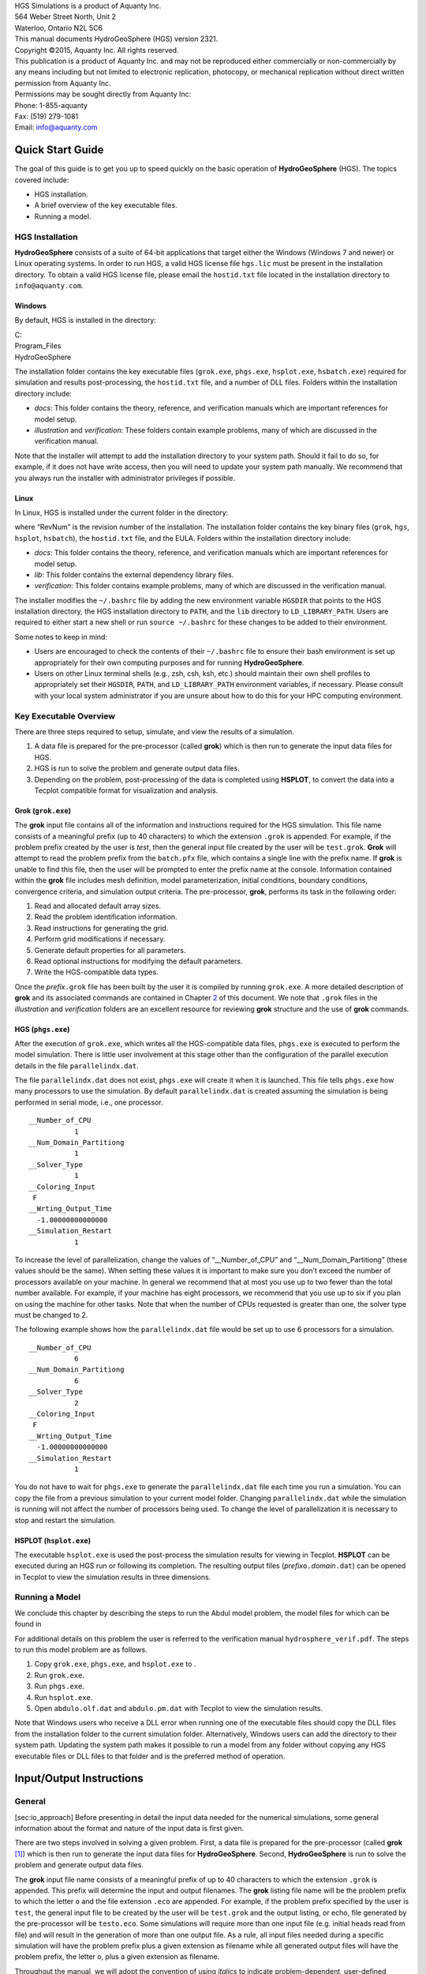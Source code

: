 | HGS Simulations is a product of Aquanty Inc.
| 564 Weber Street North, Unit 2
| Waterloo, Ontario N2L 5C6
| This manual documents HydroGeoSphere (HGS) version 2321.
| Copyright ©2015, Aquanty Inc. All rights reserved.
| This publication is a product of Aquanty Inc. and may not be
  reproduced either commercially or non-commercially by any means
  including but not limited to electronic replication, photocopy, or
  mechanical replication without direct written permission from Aquanty
  Inc.
| Permissions may be sought directly from Aquanty Inc:
| Phone: 1-855-aquanty
| Fax: (519) 279-1081
| Email: info@aquanty.com

|image|

.. _chap:quick_start:

Quick Start Guide
=================

The goal of this guide is to get you up to speed quickly on the basic
operation of **HydroGeoSphere** (HGS). The topics covered include:

-  HGS installation.

-  A brief overview of the key executable files.

-  Running a model.

HGS Installation
----------------

**HydroGeoSphere** consists of a suite of 64-bit applications that
target either the Windows (Windows 7 and newer) or Linux operating
systems. In order to run HGS, a valid HGS license file ``hgs.lic`` must
be present in the installation directory. To obtain a valid HGS license
file, please email the ``hostid.txt`` file located in the installation
directory to ``info@aquanty.com``.

Windows
~~~~~~~

By default, HGS is installed in the directory:

| C:
| Program_Files
| HydroGeoSphere

The installation folder contains the key executable files (``grok.exe``,
``phgs.exe``, ``hsplot.exe``, ``hsbatch.exe``) required for simulation
and results post-processing, the ``hostid.txt`` file, and a number of
DLL files. Folders within the installation directory include:

-  *docs*: This folder contains the theory, reference, and verification
   manuals which are important references for model setup.

-  *illustration* and *verification*: These folders contain example
   problems, many of which are discussed in the verification manual.

Note that the installer will attempt to add the installation directory
to your system path. Should it fail to do so, for example, if it does
not have write access, then you will need to update your system path
manually. We recommend that you always run the installer with
administrator privileges if possible.

Linux
~~~~~

In Linux, HGS is installed under the current folder in the directory:

where “RevNum” is the revision number of the installation. The
installation folder contains the key binary files (``grok``, ``hgs``,
``hsplot``, ``hsbatch``), the ``hostid.txt`` file, and the EULA. Folders
within the installation directory include:

-  *docs*: This folder contains the theory, reference, and verification
   manuals which are important references for model setup.

-  *lib*: This folder contains the external dependency library files.

-  *verification*: This folder contains example problems, many of which
   are discussed in the verification manual.

The installer modifies the ``~/.bashrc`` file by adding the new
environment variable ``HGSDIR`` that points to the HGS installation
directory, the HGS installation directory to ``PATH``, and the ``lib``
directory to ``LD_LIBRARY_PATH``. Users are required to either start a
new shell or run ``source ~/.bashrc`` for these changes to be added to
their environment.

Some notes to keep in mind:

-  Users are encouraged to check the contents of their ``~/.bashrc``
   file to ensure their bash environment is set up appropriately for
   their own computing purposes and for running **HydroGeoSphere**.

-  Users on other Linux terminal shells (e.g., zsh, csh, ksh, etc.)
   should maintain their own shell profiles to appropriately set their
   ``HGSDIR``, ``PATH``, and ``LD_LIBRARY_PATH`` environment variables,
   if necessary. Please consult with your local system administrator if
   you are unsure about how to do this for your HPC computing
   environment.

Key Executable Overview
-----------------------

There are three steps required to setup, simulate, and view the results
of a simulation.

#. A data file is prepared for the pre-processor (called **grok**) which
   is then run to generate the input data files for HGS.

#. HGS is run to solve the problem and generate output data files.

#. Depending on the problem, post-processing of the data is completed
   using **HSPLOT**, to convert the data into a Tecplot compatible
   format for visualization and analysis.

Grok (``grok.exe``)
~~~~~~~~~~~~~~~~~~~

The **grok** input file contains all of the information and instructions
required for the HGS simulation. This file name consists of a meaningful
prefix (up to 40 characters) to which the extension ``.grok`` is
appended. For example, if the problem prefix created by the user is
*test*, then the general input file created by the user will be
``test.grok``. **Grok** will attempt to read the problem prefix from the
``batch.pfx`` file, which contains a single line with the prefix name.
If **grok** is unable to find this file, then the user will be prompted
to enter the prefix name at the console. Information contained within
the **grok** file includes mesh definition, model parameterization,
initial conditions, boundary conditions, convergence criteria, and
simulation output criteria. The pre-processor, **grok**, performs its
task in the following order:

#. Read and allocated default array sizes.

#. Read the problem identification information.

#. Read instructions for generating the grid.

#. Perform grid modifications if necessary.

#. Generate default properties for all parameters.

#. Read optional instructions for modifying the default parameters.

#. Write the HGS-compatible data types.

Once the *prefix*\ ``.grok`` file has been built by the user it is
compiled by running ``grok.exe``. A more detailed description of
**grok** and its associated commands are contained in Chapter
`2 <#chap:io_instructions>`__ of this document. We note that ``.grok``
files in the *illustration* and *verification* folders are an excellent
resource for reviewing **grok** structure and the use of
**grok** commands.

HGS (``phgs.exe``)
~~~~~~~~~~~~~~~~~~

After the execution of ``grok.exe``, which writes all the HGS-compatible
data files, ``phgs.exe`` is executed to perform the model simulation.
There is little user involvement at this stage other than the
configuration of the parallel execution details in the file
``parallelindx.dat``.

The file ``parallelindx.dat`` does not exist, ``phgs.exe`` will create
it when it is launched. This file tells ``phgs.exe`` how many processors
to use the simulation. By default ``parallelindx.dat`` is created
assuming the simulation is being performed in serial mode, i.e., one
processor.

::

   __Number_of_CPU
              1
   __Num_Domain_Partitiong
              1
   __Solver_Type
              1
   __Coloring_Input
    F
   __Wrting_Output_Time
     -1.00000000000000
   __Simulation_Restart
              1

To increase the level of parallelization, change the values of
“\__Number_of_CPU” and “\__Num_Domain_Partitiong” (these values should
be the same). When setting these values it is important to make sure you
don’t exceed the number of processors available on your machine. In
general we recommend that at most you use up to two fewer than the total
number available. For example, if your machine has eight processors, we
recommend that you use up to six if you plan on using the machine for
other tasks. Note that when the number of CPUs requested is greater than
one, the solver type must be changed to 2.

The following example shows how the ``parallelindx.dat`` file would be
set up to use 6 processors for a simulation.

::

   __Number_of_CPU
              6
   __Num_Domain_Partitiong
              6
   __Solver_Type
              2
   __Coloring_Input
    F
   __Wrting_Output_Time
     -1.00000000000000
   __Simulation_Restart
              1

You do not have to wait for ``phgs.exe`` to generate the
``parallelindx.dat`` file each time you run a simulation. You can copy
the file from a previous simulation to your current model folder.
Changing ``parallelindx.dat`` while the simulation is running will not
affect the number of processors being used. To change the level of
parallelization it is necessary to stop and restart the simulation.

HSPLOT (``hsplot.exe``)
~~~~~~~~~~~~~~~~~~~~~~~

The executable ``hsplot.exe`` is used the post-process the simulation
results for viewing in Tecplot. **HSPLOT** can be executed during an HGS
run or following its completion. The resulting output files
(*prefix*\ ``o.``\ *domain*\ ``.dat``) can be opened in Tecplot to view
the simulation results in three dimensions.

Running a Model
---------------

We conclude this chapter by describing the steps to run the Abdul model
problem, the model files for which can be found in

For additional details on this problem the user is referred to the
verification manual ``hydrosphere_verif.pdf``. The steps to run this
model problem are as follows.

#. Copy ``grok.exe``, ``phgs.exe``, and ``hsplot.exe`` to .

#. Run ``grok.exe``.

#. Run ``phgs.exe``.

#. Run ``hsplot.exe``.

#. Open ``abdulo.olf.dat`` and ``abdulo.pm.dat`` with Tecplot to view
   the simulation results.

Note that Windows users who receive a DLL error when running one of the
executable files should copy the DLL files from the installation folder
to the current simulation folder. Alternatively, Windows users can add
the directory to their system path. Updating the system path makes it
possible to run a model from any folder without copying any HGS
executable files or DLL files to that folder and is the preferred method
of operation.

.. _chap:io_instructions:

Input/Output Instructions
=========================

General
-------

[sec:io_approach] Before presenting in detail the input data needed for
the numerical simulations, some general information about the format and
nature of the input data is first given.

There are two steps involved in solving a given problem. First, a data
file is prepared for the pre-processor (called **grok**\  [1]_) which is
then run to generate the input data files for **HydroGeoSphere**.
Second, **HydroGeoSphere** is run to solve the problem and generate
output data files.

The **grok** input file name consists of a meaningful prefix of up to 40
characters to which the extension ``.grok`` is appended. This prefix
will determine the input and output filenames. The **grok** listing file
name will be the problem prefix to which the letter ``o`` and the file
extension ``.eco`` are appended. For example, if the problem prefix
specified by the user is ``test``, the general input file to be created
by the user will be ``test``\ ``.grok`` and the output listing, or echo,
file generated by the pre-processor will be ``testo.eco``. Some
simulations will require more than one input file (e.g. initial heads
read from file) and will result in the generation of more than one
output file. As a rule, all input files needed during a specific
simulation will have the problem prefix plus a given extension as
filename while all generated output files will have the problem prefix,
the letter ``o``, plus a given extension as filename.

Throughout the manual, we will adopt the convention of using *italics*
to indicate problem-dependent, user-defined portions of filenames
(e.g. prefix, species name etc.) and ``typewriter font`` to indicate
invariant portions generated by **HydroGeoSphere**. For example, in the
filename *prefix*\ ``o.conc.``\ *species*\ ``.0001`` the *prefix* and
*species* portions would be the user-defined prefix and name of a
solute, or species, while the ``o.conc.`` and ``.0001`` portions would
be generated by **HydroGeoSphere** automatically.

After the pre-processor starts executing, it prompts the user to enter
the prefix for the problem interactively from the keyboard. For cases in
which the same input file is being used repeatedly, you can create a
file called ``batch.pfx`` which consists of a single line which contains
the problem prefix. If the file is present, the prefix will
automatically be read from the file and you will not be prompted to
enter it from the keyboard. This file should be placed in the same
directory as the *prefix*\ ``.grok`` file.

Briefly, the pre-processor performs its tasks in the following order:

#. Read and allocate default array sizes [task:def_array]

#. Read problem identification information

#. Read instructions for generating grid [task:ggrid]

#. Perform grid modifications if necessary

#. Generate default properties for all parameters [task:defdata]

#. Read optional instructions for modifying the default parameters
   [task:moddef]

#. Write the **HydroGeoSphere**-compatible data files

Tasks \ `[task:ggrid] <#task:ggrid>`__ and
`[task:moddef] <#task:moddef>`__ are guided by instructions issued by
the user in the *prefix*\ ``.grok`` file. The generation of a complete
set of default data by Task \ `[task:defdata] <#task:defdata>`__ tends
to minimize the amount of data which must be supplied by the user.

Here is an example instruction and some input data which illustrates
some common conventions that will be used throughout the manual:

--------------

| Example instruction text

#. **xlen, nbx** Domain length [L] and number of blocks in the
   :math:`x`-direction.

#. **xi(i), i=1,nx** Nodal :math:`x`-coordinates [L].

#. **inode(i)...end** Node numbers.

--------------

| 

The pre-processor instruction is separated from the preceding text by a
horizontal line, and is written using the sans serif font. It must be
typed in the *prefix*\ ``.grok`` file exactly as shown, with the
exception that it is not case-sensitive, and blanks before and after the
instruction are optional. Note that only one blank is allowed between
any two words in an instruction.

If the instruction requires input data, there will follow a series of
numbered lines, each containing boldfaced **variable names** and a
description of what is to be read. Each numbered line will correspond to
one or more Fortran read statements.

Usually, the number of items required in the data file are indicated by
how many boldfaced variable names are present on the line. The default
Fortran variable naming conventions are in effect. This means variables
starting with the letters IN inclusive require integer values, while all
the rest require real values, unless stated otherwise in the case of
string or logical variables. Numerical values are read in free-format so
integers and reals do not need to be lined up in columns and they can be
separated by blanks or commas. A descriptive comment can be included
inline after the last data value has been read from the line, but should
be avoided when reading character strings (e.g., filenames).

In this example, three items of input are required. The first item **xl,
nbx** requires that the user enter a real value (i.e. domain length)
followed by an integer value (i.e. number of blocks) on the first
non-blank or uncommented line following the instruction.

The second item **xi(i), i=1,nx** reads **nx** real values into the
array **xi**. The size of **nx** is problem dependent (e.g., number of
nodes in :math:`x`, number of species, etc.) and it is up to the user to
supply enough values to satisfy the read statement. The values may be
entered on one line or spread out over multiple lines as desired. If
they are entered on one line, they should be separated by spaces or
commas.

Finally, the third item **inode(i)...end** indicates a list, in this
case of node numbers, that is to be read until an end instruction is
encountered. The list values must be entered one per line.

The end of the documentation that pertains to a specific instruction is
designated by three dots: :math:`\bullet \bullet \bullet`.

So for this example instruction, assuming that **nx** is equal to 5, the
following statements in the *prefix*\ ``.grok`` file would satisfy the
input requirements:

::

       Example instruction text
       10.0    100
       0.0   2.0   4.0   6.0   8.0   10.0
       1
       2
       3
       5
       6
       end

In some cases (there are not too many) an instruction will have a more
complex input structure of the form **val(i,j), i=1,m, j=1,n**. The
indices are always listed from fastest to slowest varying reading from
left to right. Hence, this input would be written in a file as:

::

       val11 val21 ... valm1
       val12 val22 ... valm2
         :     :         :
       val1n val2n ... valmn

Naturally, if index :math:`j` was listed first followed by index
:math:`i`, then the input in the file would be transposed. In all cases
the instruction will contain a helpful example to show how the input
should be formatted in the file.

Some instructions are controlled by input routines that have their own
subset of input instructions, some or all of which may be optional. For
example, the instruction Solute is used to define a new solute and in
its simplest form appears as:

::

       Solute
       end

In this case, the End instruction immediately follows the Solute
instruction, and no optional instructions have been issued. The End
statement is required so that **grok** knows when to exit the solute
definition routine. Such instructions will be indicated using the
following convention:

--------------

| Example instruction text...End

--------------

| 

where the text ...End indicates that the instruction (e.g. Solute) will
be followed by optional instructions or input and terminated by an End
instruction.

Before **grok** processes instructions contained in a
*prefix*\ ``.grok`` or a material properties file (see
Section \ `[sec:modify_named_material] <#sec:modify_named_material>`__)
it first makes a working copy of the file in which any line which is
completely blank or which begins with an exclamation point (!) is
removed and in which the contents of any included file are copied. This
allows you to include blank lines and comments when and where required
to improve the readability and clarity of the input.

Included files can be used to avoid having to cut and paste or comment
and uncomment large sections of input instructions. Long lists (e.g. of
node numbers or boundary condition data) and cases where various
different grid generation approaches are being tried are good candidates
for application of the include feature. For example, if we wanted to use
include to supply data to the example given above, we could use the
following instruction in *prefix*\ ``.grok``:

::

       Example instruction text
       10.0    100
       0.0   2.0   4.0   6.0   8.0   10.0
       include my.node_list

and where the file ``my.node_list`` could contain, for example:

::

       1
       2
       3
       5
       6
       end

If you now wanted to substitute another node list you could, for
example, supply different node numbers in the file
``my_other.node_list`` and then just change the file name given in the
include instruction.

Included files can contain groups of instructions and input, or just
bits of input for a single instruction. Only one level of include
instruction is allowed, and so included files can not themselves contain
include instructions.

As **grok** reads and processes the copy of the *prefix*\ ``.grok`` file
it also creates the *prefix*\ ``o.eco`` file. Results of the
**HydroGeoSphere** data generation procedures are written to this file
so if there are any problems reported by the pre-processor you should
check this file first to determine their nature and how you might fix
them. If an error occurs while reading the input data, then
**grok** will halt execution and issue an error message (to the screen
and the *prefix*\ ``o.eco`` file) of the form:

::

       INSTRUCTION: 500

       **************************************
       *** INPUT ERROR, HALTING EXECUTION ***
       **************************************

       GRID GENERATION: Unrecognized instruction

       Press any key to continue

In this case the last instruction (i.e. ``500``) has, for some reason,
caused an error. You should now check the input files to further
investigate the cause of the problem, starting with the
*prefix*\ ``.grok`` and material properties files.

File Process Control Options
~~~~~~~~~~~~~~~~~~~~~~~~~~~~

The following instructions control how the pre-processor treats
instructions in the *prefix*\ ``.grok`` file and can be inserted at any
point in the file and as often as required, except of course when input
for a specific instruction is expected.

--------------

| Echo off

By default, as instructions are read by **grok** they are echoed to the
screen. This command turns off this feature.

--------------

| 

--------------

| Echo on

This commands turns on the echoing of instructions to the screen.

--------------

| 

--------------

| Skip on

With skip mode turned on, **grok** will read but not act on any
subsequent instructions.

--------------

| 

--------------

| Skip off

Turns skip mode off, so **grok** will resume acting on instructions.

--------------

| 

--------------

| Skip rest

**grok** exits the loop for reading instructions from the
*prefix*\ ``.grok`` file and proceeds to generate the
**HydroGeoSphere** data files.

--------------

| 

--------------

| Pause

This instruction causes **grok** to pause at the current location in the
*prefix*\ ``.grok`` file until the user presses a key.

--------------

| 

User Defined Variables
^^^^^^^^^^^^^^^^^^^^^^

This section describes pre-processor commands that can be used to
define/undefine variables in your **grok** file and material properties
files (see Section \ `[sec:mat_props] <#sec:mat_props>`__), similar to
how variables are used in a batch script or shell script, albeit, on a
much simpler level. The syntax of these commands is different from other
**grok** commands you will encounter in this manual for two reasons:

#. To mimic the syntax for defining variables used by batch or shell
   scripts.

#. Because these commands are parsed by **grok** during scratch file
   generation and are not actually present in the final **grok** or
   material properties files.

We begin by describing how to define a new variable or overwrite the
value of an existing one:

::

       set variable $<varname>=<value>

The variable name (``$<varname>``) may consist of up to 256 characters,
is case insensitive, and must adhere to the following rules:

#. Contain at least two characters.

#. The first character must be the dollar sign ($), which is a special
   character reserved for identifying pre-processor variables.

#. The second character is a letter or underscore.

#. All remaining characters are letters, numbers, or an underscore.

The variable’s value (``<value>``), which is always treated as a string,
may consist of up to 4096 characters and must not contain a dollar sign
($) character. The ``set variable`` command ignores any leading/trailing
whitespace around the variable name and its value. Inline comments are
also ignored. For example, the following commands are equivalent:

::

       set variable $path=C:\my_file_path    ! inline comment
       set variable   $path =C:\my_file_path
       set variable $path=   C:\my_file_path
       set variable   $path  =  C:\my_file_path

Each command defines the variable ``$path`` to have the value
``C:‘ my_file_path``. If you wish to retain leading whitespace in the
variable value, then you can do so by enclosing it in double quotes ().
For example, the command

::

       set variable $path="   C:\my_file_path"

assigns to the variable ``$path`` the value ``   C:\my_file_path``. Note
that the enclosing double quotes are automatically stripped from the
variable value by the ``set variable`` command. If you would like to
assign an empty value to a variable, then you can do so as follows using
either of the equivalent commands:

::

       set variable $<varname>=
       set variable $<varname>=""

If you use the ``set variable`` command without any parameters, then a
list of all currently defined variables and their values will be written
to the console. To undefine a variable that is currently defined you may
use the following command:

::

       unset variable $<varname>

Similar to the ``set variable`` command, all leading/trailing whitespace
around the variable name is ignored. Note that calling
``unset variable`` on a variable that is undefined has no effect. In
addition, you may use the following command to undefine all currently
defined variables:

::

       unset all variables

Once a variable is defined, you can obtain its value via variable
substitution simply by writing the variable’s name followed directly by
a dollar sign ($). For example, the **grok** file commands

::

       set variable $path1=D:\projects\my_project\include_files
       set variable $path2=D:\projects\my_project\init_files

       include $path1$\file1.include

       initial head from file
       $path2$\head0.txt

are equivalent to

::

       include D:\projects\my_project\include_files\file1.include

       initial head from file
       D:\projects\my_project\init_files\head0.txt

Note that using the value of an undefined variable will result in a
warning message being written to the console.

As discussed above, pre-processor variables are supported by the
**grok** file, material properties files, and by all files included via
an Include command. It is important to keep in mind that pre-processor
variables have global scope among these files. For example, if your
**grok** file defines a variable and then includes a file, that variable
will be visible within the included file. If the included file then
defines a variable with the same name, its value will be overwritten and
will persist after the include statement has been processed. The same is
true for the material properties files. Therefore, as a best practice,
we recommend defining all pre-processor variables at the top of your
**grok** file.

We now describe in detail the various actions of the pre-processor,
giving instructions for setting up the *prefix*\ ``.grok`` file where
necessary.

Units and Physical Constants
~~~~~~~~~~~~~~~~~~~~~~~~~~~~

[sec:io_units] The units used in the program are not preset, although a
default of kilogram-metre-second units is assumed and used to define the
values of certain physical constants as discussed below. The user should
decide which units will be used for mass (M), length (L), and time (T)
for the various input variables, issue the appropriate units instruction
(or assign appropriate values for the physical constants) and then
consistently use those chosen units for all other input data. The units
of temperature :math:`(\Theta)`, for example in the case of thermal
transport, are expected to be in degrees Celsius unless stated
otherwise. For example, if you want to specify the dimensions of your
domain in metres and the time at which you want a solution is in
seconds, then all measures of length and time will have to be in metres
and seconds, respectively. The hydraulic conductivity should therefore
be specified in m s\ :math:`^{-1}`, a pumping rate in m\ :math:`^3`
s\ :math:`^{-1}`, etc. The program does not perform any checks to ensure
unit consistency.

Default values are assigned for the gravitational acceleration and fluid
properties which correspond to standard values in the
kilogram-metre-second system. These parameters are used when defining
the properties of fractures, open wells and tile drains.

The following default values will be used for the physical constants and
correspond to typical values in the kilogram-metre-second system:

-  Gravitational acceleration :math:`g = 9.80665` m s\ :math:`^{-2}`,
   Equation \ `[eq:1a] <#eq:1a>`__.

-  Fluid density :math:`\rho = 1000.0` kg m\ :math:`^{-3}`,
   Equation \ `[eq:3] <#eq:3>`__.

-  Fluid viscosity :math:`\mu = 1.124 \times 10^{-3}` kg
   m\ :math:`^{-1}` s\ :math:`^{-1}`, Equation \ `[eq:3] <#eq:3>`__.

-  Fluid compressibility :math:`\alpha_w = 4.4 \times 10^{-10}`
   kg\ :math:`^{-1}` m s\ :math:`^2`, Equation \ `[eq:7b] <#eq:7b>`__.

-  Fluid surface tension :math:`\chi = 0.07183` kg s\ :math:`^{-2}`,
   Equation \ `[V-eq:a5] <#V-eq:a5>`__.

If you are using different units or you want to change the default
values you can do so using the following instructions.

--------------

| Units: kilogram-metre-minute

Converts the default values given above into the kilogram-metre-minute
system. This instruction also converts the porous media, dual continuum,
fractured media, and surface flow default properties that are defined in
the code. Note, however, that it does not convert properties specified
in any *prefix*\ ``.grok``, ``.mprops``, etc. files. Similar
instructions exist for converting to the following systems:

-  Kilogram-metre-hour.

-  Kilogram-metre-day.

-  Kilogram-metre-year.

-  Kilogram-centimetre-second.

-  Kilogram-centimetre-minute.

-  Kilogram-centimetre-hour.

-  Kilogram-centimetre-day.

-  Kilogram-centimetre-year.

You can change the default values of the physical constants using the
following instructions. If you change the default units from the
kilogram-metre-second system make sure the values given here are in the
new system.

--------------

| 

--------------

| Gravitational acceleration

#. **grav** Gravitational acceleration constant [L T:math:`^{-2}`],
   :math:`g` in Equation \ `[eq:1a] <#eq:1a>`__.

--------------

| 

--------------

| Reference fluid density

#. **rho** Fluid density [M L:math:`^{-3}`], :math:`\rho` in
   Equation \ `[eq:3] <#eq:3>`__.

--------------

| 

--------------

| Reference fluid viscosity

#. **visc** Fluid viscosity [M L:math:`^{-1}` T:math:`^{-1}`],
   :math:`\mu` in Equation \ `[eq:3] <#eq:3>`__.

--------------

| 

--------------

| Fluid compressibility

#. **wcomp** Fluid compressibility [M:math:`^{-1}` L T\ :math:`^2`],
   :math:`\alpha_w` in Equation \ `[eq:7b] <#eq:7b>`__.

--------------

| 

--------------

| Zero fluid compressibility

Assigns a value of zero for fluid compressibility (i.e.,
incompressible).

--------------

| 

--------------

| Fluid surface tension

#. **tensn** Fluid surface tension [M T:math:`^{-2}`], :math:`\chi` in
   Equation \ `[V-eq:a5] <#V-eq:a5>`__.

--------------

| 

Pre-Processor Considerations
~~~~~~~~~~~~~~~~~~~~~~~~~~~~

Array Dimensioning
^^^^^^^^^^^^^^^^^^

[sec:array_defaults] When performing
Task \ `[task:def_array] <#task:def_array>`__, **grok** first checks for
the existence of a file ``array_sizes.default`` in the directory where
the *prefix*\ ``.grok`` file is located. If it is not found, the file is
automatically created and default array sizes are written which are then
used by the pre-processor. Associated with each default are a descriptor
and a default value. A portion of the file is shown here:

::

       dual: material zones
               20
       dual flow bc: flux nodes
            10000

       ...etc...

       tiles: flux function panels
               20
       wells: injection concentration function panels
              100
       end

So, for example, the default maximum number of dual continuum material
zones is 20. If the problem is defined such that an array exceeds the
default maximum (e.g. the number of node sheets in the
:math:`z`-direction for layered grids exceeds 50) then **grok** will
halt execution and issue an error message (to the screen and the
*prefix*\ ``o.eco`` file) of the form:

::

       *********************************************
       *** DIMENSIONING ERROR, HALTING EXECUTION ***
       *********************************************

        Pre-processor request exceeds default array size

        mesh: node sheets in z for layered grids
        Default value: 50
        Requested value: 100

        Increase the default value in file ARRAY_SIZES.DEFAULT

Given the descriptor in the error message, you can now edit the
``array_sizes.default`` file and increase the appropriate value. Note
that the file is sorted alphabetically by descriptor. When you run
**grok** again, it will read the new default value from the file.
Re-compilation of the code is not necessary, since it uses Fortran
ALLOCATE statements to define array sizes at run-time.

**HydroGeoSphere** does not utilize the file ``array_sizes.default``,
but instead uses exact array sizes determined and passed by **grok**.

Remember, this process is problem dependent, and each time you run
**grok** in a different directory, a fresh ``array_sizes.default`` file
will be generated with default values.

Problem Identification
----------------------

The first section of the *prefix*\ ``.grok`` file should consist of a
description of the problem being defined. As for the rest of the file,
blank lines and lines beginning with an exclamation point (!) are
ignored.

The description can contain from zero up to as many lines as the user
requires to describe the problem. Each line can contain up to 60
characters. The description is printed at the beginning of the listing
files for **grok** (*prefix*\ ``o.eco``) and
**HydroGeoSphere** (*prefix*\ ``o.lst``).

The user must signal the end of the description using the End
instruction.

--------------

| End

This instruction signals the end of the description at which point
control is passed back to the pre-processor.

--------------

| 

Grid Generation
---------------

[chap:grid] The next section of the *prefix*\ ``.grok`` file should
consist of instructions for grid generation followed by an End
instruction.

Currently, **grok** is capable of generating grids which are composed of
either hexahedral blocks or triangular prisms.
Figure \ `[fig:element_types] <#fig:element_types>`__ shows the local
node numbering conventions for each of these elements and also the
positive directions of the :math:`x`-, :math:`y`-, and :math:`z`-axes.

.. figure:: conv
   :alt: Element types and local node numbering conventions.

   Element types and local node numbering conventions.

[fig:element_types]

We will first discuss options for generating simple grids, followed by
irregular grids.

Simple Grids
~~~~~~~~~~~~

[sec:simple_blocks] Simple grids can be generated for rectangular
domains which are adequate for many problems. They can have uniform or
variable element sizes and can be made of hexahedral block or triangular
prismatic elements. Each element in the grid is given a default zone
number of 1.

--------------

| Generate uniform blocks

#. **xlen, nbx, (x0)** Domain length [L] and number of blocks in the
   :math:`x`-direction, the optional origin in the :math:`x`-direction
   [L] (zero by default).

#. **ylen, nby, (y0)** Domain length [L] and number of blocks in the
   :math:`y`-direction, the optional origin in the :math:`y`-direction
   [L] (zero by default).

#. **zlen, nbz, (z0)** Domain length [L] and number of blocks in the
   :math:`z`-direction, the optional origin in the :math:`z`-direction
   [L] (zero by default).

Generates a grid for a rectangular domain made up of uniform blocks. In
this case, the grid is formed by subdividing the domain in the
:math:`x`-direction into **nbx** blocks, each of length **xlen/nbx**.
The domain is subdivided in a similar fashion in the :math:`y`- and
:math:`z`-directions, using the other input parameters.

--------------

| 

--------------

| Generate uniform prisms

Generates a grid for a rectangular domain made up of uniform prisms.
Requires identical input to the routine Generate uniform blocks
described above. In this case though, instead of generating block
elements, this instruction generates prism elements by subdividing each
block into two prism elements.

--------------

| 

--------------

| Generate variable blocks

#. **nx** Number of nodes in the :math:`x`-direction.

#. **x(i), i=1,nx** Nodal :math:`x`-coordinates [L].

#. **ny** Number of nodes in the :math:`y`-direction.

#. **y(i), i=1,ny** Nodal :math:`y`-coordinates [L].

#. **nz** Number of nodes in the :math:`z`-direction.

#. **z(i), i=1,nz** Nodal :math:`z`-coordinates [L].

Generates a grid for a rectangular domain made up of variably-sized
blocks. It is almost identical to the Generate uniform blocks
instruction except that instead of entering a domain length in each
direction we enter a list of coordinates, which are each used to define
the position of a plane of nodes along that axis. The structure **x(i),
i=1,nx** is called an implied do and means that you must supply **nx**
values for the array **xi**. One or more values can be entered per line
until the read statement is satisfied, then a new line should be started
for the next read statement. Note that the line length is limited by
3000 characters in any input instructions and thus, use additional lines
for **x(i), y(i), z(i)** should your input exceed this limit.

--------------

| 

--------------

| Generate variable prisms

Generates a grid for a rectangular domain made up of variably-sized
prisms. Requires identical input to the routine Generate variable blocks
described above. In this case though, instead of generating block
elements, this instruction generates prism elements by subdividing each
block into two prism elements.

--------------

| 

.. _sec:gen_blocks_interactive:

Interactive Block Grids
~~~~~~~~~~~~~~~~~~~~~~~

Interactive block instructions can be used to generate a grid made up of
variably-sized blocks. The user can grade the mesh as desired in each of
the three principal directions. This is particularly useful for regions
in which fine meshes are required, for example, near a discrete fracture
or well.

Note that these instructions cannot be used in conjunction with the
other grid generation instructions such as Generate uniform block,
Generate uniform prisms, Generate variable blocks, or Generate variable
prisms.

--------------

| Generate blocks interactive...End

Causes **grok** to begin reading a group of interactive block
instructions until it encounters an End instruction. The group should
contain of at least one instruction for each of the principal
directions.

--------------

| 

The available instructions are:

--------------

| Grade x

#. **x1, x2, dxstart, xfac, dxmax** Starting :math:`x`-coordinate [L],
   ending :math:`x`-coordinate [L], starting element size, element size
   multiplication factor, and maximum element size.

Grid lines (i.e. elements) are generated along the :math:`x`-axis from
**x1** to **x2** which grade up in size from **dxstart** to **dxmax**.
Element sizes are increased steadily by a factor of **xfac**.

--------------

| 

--------------

| Grade y

As above but for the :math:`y`-axis.

--------------

| 

--------------

| Grade z

As above but for the :math:`z`-axis.

--------------

| 

The instructions used to generate the mesh shown in
Figure \ `[fig:gen_blocks_mesh] <#fig:gen_blocks_mesh>`__ are:

::

       generate blocks interactive
       grade x
        75.0     0.0   0.01   1.5  5.0
       grade x
        75.0   100.0   0.01   1.5  5.0
       grade x
       125.0   100.0   0.01   1.5  5.0
       grade x
       125.0   200.0   0.01   1.5  5.0
       grade y
       100.0     0.0   0.01   1.5  5.0
       grade y
       100.0   200.0   0.01   1.5  5.0
       grade z
         1.0     0.0   0.25   1.0  0.25
       grade z
         3.0     1.0   0.01   1.3  0.25
       grade z
         3.0    11.0   0.01   1.3  0.25
       grade z
        11.0    12.0   0.25   1.0  0.25
       end generate blocks interactive

.. figure:: gen_blocks
   :alt: Example grid that was created using Generate blocks interactive
   instructions.
   :width: 80.0%

   Example grid that was created using Generate blocks interactive
   instructions.

[fig:gen_blocks_mesh]

.. _sec:rfgen:

3-D Random Fracture Generator for Block Grids
~~~~~~~~~~~~~~~~~~~~~~~~~~~~~~~~~~~~~~~~~~~~~

The following command can be used to generate a 3-D random fracture
network in an orthogonal domain (i.e., composed of 8-node block
elements). Fractures with random locations, lengths, and apertures can
be generated.

--------------

| Rfgen driver

#. **rfgfile** Name of the file that contains the random fracture grid
   and fracture generation information.

The structure of the input file is described below.

--------------

| 

--------------

| Grid information

#. **x1, x2** :math:`x`-range [L] of the domain.

#. **y1, y2** :math:`y`-range [L] of the domain.

#. **z1, z2** :math:`z`-range [L] of the domain.

#. **botfracbnd** Elevation [L] of lowest extent of a fracture. No
   fractures will be generated below this elevation.

#. **nwell** Number of wells.

#. **xwell(i), ywell(i), i=1,nwell** :math:`xy`-coordinates [L] of the
   well. Generates :math:`x`- and :math:`y`-grid lines through each
   point.

#. **xsource1, xsource2** :math:`x`-coordinates [L] of the source.
   Generates :math:`x`-grid lines at these points.

#. **ysource1, ysource2** :math:`y`-coordinates [L] of the source.
   Generates :math:`y`-grid lines at these points.

#. **zsource1, zsource2** :math:`z`-coordinates [L] of the source.
   Generates :math:`z`-grid lines at these points.

#. **mingrspacx, mingrspacy, mingrspacz** Minimum grid spacing [L] in
   the :math:`x`-, :math:`y`-, and :math:`z`-directions, respectively.
   For example, a **mingrspacx** value of 1 would ensure that no
   gridlines are less than 1 length unit apart along the :math:`x`-axis.

#. **fixed_grid** Logical value (T/F) that controls whether grid lines
   are generated randomly (F) or according to fixed spacing input
   parameters (T). If true, then read the following:

   #. **fixed_space** Logical value (T/F) that controls whether uniform
      (T) or variable (F) grid line spacing is applied. If true, then
      read the following:

      #. **fixgrspacx, fixgrspacy, fixgrspacz** Fixed spacing [L] in the
         :math:`x`-, :math:`y`-, and :math:`z`-directions, respectively.

      Otherwise, read the following:

      #. **nx** Number of nodes in the :math:`x`-direction.

      #. **x(i), i=1,nx** Nodal :math:`x`-coordinates [L].

      #. **ny** Number of nodes in the :math:`y`-direction.

      #. **y(i), i=1,ny** Nodal :math:`y`-coordinates [L].

      #. **nz** Number of nodes in the :math:`z`-direction.

      #. **z(i), i=1,nz** Nodal :math:`z`-coordinates [L].

This instruction should be placed at the top of the file and should not
appear more than once.

--------------

| 

--------------

| Fracture information

#. **seed** Seed for the random number generator. If this number is
   changed, a new random number sequence is produced, which in turn
   causes new realizations of fracture location, length and aperture to
   be generated.

#. **xmeanfreq** Mean fracture frequency [L:math:`^{-1}`] in the
   :math:`x`-direction.

#. **ymeanfreq** Mean fracture frequency [L:math:`^{-1}`] in the
   :math:`y`-direction.

#. **zmeanfreq** Mean fracture frequency [L:math:`^{-1}`] in the
   :math:`z`-direction.

#. **decay** Aperture decay constant [L:math:`^{-1}`]. Aperture size can
   be made to decrease with increasing depth. Set to zero for no decay.

#. **lnsbetween** Minimum number of grid lines between fractures.

#. **cap** Maximum number of times to attempt generating a fracture.

This instruction should follow the Grid information instruction and
should not appear more than once.

--------------

| 

--------------

| Fracture location distribution x-axis

#. **type** An integer value indicating the probability distribution
   used to generate the variable fracture locations in the
   :math:`x`-direction. Acceptable values are:

   | A ĀA ̄ 1 Uniform.
   | 2 Normal.
   | 3 Exponential.

#. **var1, var2** Distribution parameters [L].

For the uniform distribution **var1** is the minimum and **var2** is the
maximum. For the normal distribution **var1** is the mean and **var2**
is the variance. For the exponential distribution **var1** is the mean
and **var2** is the standard deviation.

--------------

| 

The following instructions use the same input data structure as Fracture
location distribution x-axis except they are applied to the :math:`y`-
and :math:`z`-directions:

| 

The following instructions use the same input data structure as Fracture
location distribution x-axis to generate fracture lengths in the three
principal directions:

| 

The following instructions use the same input data structure as Fracture
location distribution x-axis to generate fracture apertures in the three
principal orientations:

| 

Note that when generating fracture apertures from the normal
distribution, random samples are truncated to the interval
:math:`(0,\infty)`. A negative fracture aperture generated from either
the truncated normal or uniform distribution will result in an error.

The remaining commands are optional but should not be used more than
once:

--------------

| Vertical fracture from top

#. **vertical_frac_top** Logical value (T/F), which if true, ensures
   that all vertical fractures start from the top of the domain.

--------------

| 

--------------

| Zone fractures how

#. **zone_rfgen_fracs** Controls how fracture zone numbers are assigned.
   Acceptable values are:

   | A ĀA ̄ 1 Assign zone numbers by fracture.
   | 2 Assign zone numbers by orientation.

If zoned by orientation, horizontal fractures are in zone 1, vertical
fractures parallel to the :math:`xy`-axis are in zone 2, and vertical
fractures parallel to the :math:`xz`-axis are in zone 3.

--------------

| 

--------------

| End

This instruction signals the end of the 3-D random fracture generator
input at which point control is passed back to the pre-processor.

--------------

| 

Once the 3-D grid is generated, it is possible to change the random
fracture apertures to zoned fracture apertures by following the
procedures outlined in
Section \ `[sec:modify_named_material] <#sec:modify_named_material>`__.

Axisymmetric Flow
~~~~~~~~~~~~~~~~~

--------------

| T
| his instruction is used for simulating radial flow to a well. It
  should only be applied to a vertical cross-section, of unit thickness
  in the :math:`y`-direction. The :math:`x`-coordinate is taken as the
  radial distance.

One should define a vertical cross-section of unit thickness in the
:math:`y`-direction (with two nodes in that direction), and locate a
pumping/injection well at the origin :math:`(x = 0)`.

--------------

| 

Manipulating the 3-D Grid
~~~~~~~~~~~~~~~~~~~~~~~~~

[sec:manipulate]

--------------

| 


#. **angle** Angle [deg] to rotate grid.

Rotates a grid by **angle** degrees about the :math:`x`-axis. Note that
a positive angle produces a counterclockwise rotation.

--------------

| 

--------------

| 


#. **angle** Angle [deg] to rotate grid.

Rotates a grid by **angle** degrees about the :math:`y`-axis. Note that
a positive angle produces a counterclockwise rotation.

--------------

| 

--------------

| Adapt grid to fractures

#. **adapt_g2f_mode** An integer value indicating how the grid is
   adapted to inclined fractures.

If block elements are used, two inclined fractures may intersect in the
middle of an element instead of on a grid node, so the fractures will
not be connected unless additional nodes are specified.

Acceptable values for the variable **adapt_g2f_mode** and the actions
taken in each case are:

| A ĀA ̄ 0 No action is taken.
| 1 New grid lines are added.
| 2 The block element is substituted by four prisms.
| 3 Inclined faces are not selected in the block element where the
  problem occurs.

The default value is 1.

--------------

| 

Ending Grid Generation
~~~~~~~~~~~~~~~~~~~~~~

--------------

| S
| ignals the end of the user-controlled portion of the grid definition
  section of the input data file. At this stage, the pre-processor will
  automatically perform grid modifications if appropriate. For example,
  if you read in 2-D slice data but did not specify layer information
  using for example, the Generate layers interactive instruction, the
  pre-processor would generate a default 3-D system by duplicating the
  2-D slice to form a single layer of unit-thickness elements.

--------------

| 

.. _app:output_files:

Output Files
============

Unless otherwise stated, the files described in this section are ASCII
formatted.

Grok
----

These files are created during regular execution:

| 123̄ ``array_sizes.default``
| See Section \ `[sec:array_defaults] <#sec:array_defaults>`__.
| ``grok.dbg``
| General purpose output file for debugging information.

These scratch files are created from scanning input files and removing
comments, blank lines, and white-space:

| 123̄ ``scratch_grok``
| Cleaned up copy of *prefix*\ ``.grok`` file.
| ``scratch_dprops``
| Cleaned up copy of ``.dprops`` file.
| ``scratch_fprops``
| Cleaned up copy of ``.fprops`` file.
| ``scratch_mprops``
| Cleaned up copy of ``.mprops`` file.
| ``scratch_oprops``
| Cleaned up copy of ``.oprops`` file.
| ``scratch_etprops``
| Cleaned up copy of ``.etprops`` file.
| ``scratch_cprops``
| Cleaned up copy of ``.cprops`` file.
| ``scratch_WellProps``
| Cleaned up copy of well properties file.
| ``scratch_TileProps``
| Cleaned up copy of tile properties file.
| ``fractran2f3d.lst``
| Listing file created if Read fractran 2d grid is used.

These files are created as data for a specific problem is processed.
Most are binary files that are read later by **HydroGeoSphere**:

| 123̄ *prefix*\ ``o.boundary_conditions``
| Boundary condition data.
| *prefix*\ ``o.ci``
| Initial nodal concentrations (binary).
| *prefix*\ ``o.coordinates_pm``
| 3-D subsurface mesh node coordinates (binary).
| *prefix*\ ``o.coordinates_dual``
| 3-D dual continua mesh node coordinates (binary).
| *prefix*\ ``o.coordinates_olf``
| 2-D surface flow mesh node coordinates (binary).
| *prefix*\ ``o.coordinates_frac``
| 2-D discrete fracture mesh node coordinates (binary).
| *prefix*\ ``o.coordinates_chan``
| 1-D channel flow mesh node coordinates (binary).
| *prefix*\ ``o.coordinates_well``
| 1-D well flow mesh node coordinates (binary).
| *prefix*\ ``o.coordinates_tile``
| 1-D tile flow mesh node coordinates (binary).
| *prefix*\ ``o.DecayRate_``\ *species*\ ``.0001``
| Elemental first-order decay constant for a solute (binary).
| *prefix*\ ``o.eco``
| **grok** listing file.
| *prefix*\ ``o.ElemIbedFraction_pm.0001``
| 3-D subsurface mesh elemental fraction of compressible interbeds
  (binary).
| *prefix*\ ``o.ElemK_dual.0001``
| 3-D dual continua mesh elemental hydraulic conductivity (binary).
| *prefix*\ ``o.ElemK_pm.0001``
| 3-D subsurface mesh elemental hydraulic conductivity (binary).
| *prefix*\ ``o.ElemPor_pm.0001``
| 3-D dual continua mesh elemental porosity (binary).
| *prefix*\ ``o.ElemStor_pm.0001``
| 3-D subsurface mesh elemental specific storage (binary).
| *prefix*\ ``o.ElemTort_pm.0001``
| 3-D subsurface mesh elemental tortuosity (binary).
| *prefix*\ ``o.elemental_rill_storage.dat``
| Elemental rill storage if Read rill storage from raster used.
| *prefix*\ ``o.elements_pm``
| 3-D subsurface mesh porous media element node lists (binary).
| *prefix*\ ``o.elements_dual``
| 3-D subsurface mesh dual continua element node lists (binary).
| *prefix*\ ``o.elements_olf``
| 2-D surface flow mesh element node lists (binary).
| *prefix*\ ``o.elements_frac``
| 2-D discrete fracture mesh element node lists (binary).
| *prefix*\ ``o.elements_chan``
| 1-D channel flow mesh element node lists (binary).
| *prefix*\ ``o.elements_well``
| 1-D well flow mesh element node lists (binary).
| *prefix*\ ``o.elements_tile``
| 1-D tile flow mesh element node lists (binary).
| *prefix*\ ``o.elements_et``
| 3-D subsurface mesh element ET zone, EDF, and RDF numbers (binary).
| *prefix*\ ``o.fac``
| 3-D subsurface mesh face node lists (binary).
| *prefix*\ ``o.gen``
| General input data (binary).
| *prefix*\ ``o.hi``
| Initial nodal heads (binary).

| 
| *prefix*\ ``o.nodal_fluid_mass_balance_selection.``\ *label*\ ``.dat``
| Node selection for nodal fluid mass balance commands.

| 
| *prefix*\ ``o.olf.ElemArea_MB``
| 2-D surface flow mesh element selection when
| Fluid mass balance for olf areas using shp file used (binary).
| *prefix*\ ``o.olf.WV_ElemArea``
| 2-D surface flow mesh element selection when
| Compute water volume by area using shp file used (binary).
| *prefix*\ ``o.p_s_table.``\ *prop*\ ``.dat``
| Pressure-saturation table for a material property.
| *prefix*\ ``o.pm.WV_ElemArea``
| 3-D subsurface mesh element selection when
| Compute water volume by area using shp file used (binary).
| *prefix*\ ``o.RegionalModelOutput``
| Regional model node and element mappings (binary).
| *prefix*\ ``o.s_k_table.``\ *prop*\ ``.dat``
| Saturation-relative permeability table for a material property.
| *prefix*\ ``o.seg``
| 3-D subsurface mesh segment node lists (binary).
| *prefix*\ ``o.siz``
| Array size data determined by **grok** and used by **HydroGeoSphere**
| for run-time array allocation.
| *prefix*\ ``o.species``
| Species (i.e. solute) data (binary).
| *prefix*\ ``o.wal``
| Cutoff wall elements (binary).

These files are created if the 2-D Random Fracture Generator
(Section `[sec:2drfgen] <#sec:2drfgen>`__) is used:

| 123̄ *prefix*\ ``o.rfrac.fractures``
| Listing file with fracture zone information.
| *prefix*\ ``o.rfrac.apertures``
| Listing file with fracture aperture information.
| *prefix*\ ``o.rfrac.lengths``
| Listing file with fracture length information.
| *prefix*\ ``o.rfrac.orientations``
| Listing file with fracture orientation information.

HydroGeoSphere
--------------

These files are created during regular execution:

| 123̄ ``hs.dbg``
| General purpose output file for debugging information.
| *prefix*\ ``.output_variable.control``
| Output variable control file.
| ``parallelindx.dat``
| Parallel simulation details.
| ``restart_file_info.dat``
| Restart information file.
| *prefix*\ ``o.restart``
| Restart head and concentration data file (binary).

These files are created for use with the Run-Time Debug Utility
described in Appendix \ `4 <#app:runtime_debug>`__:

| 123̄ ``debug.control``
| You can edit this file to change the run-time debug behaviour.
| ``scratch_debug``
| Cleaned up copy of ``debug.control`` file.
| ``progress.dat``
| Tecplot formatted file of CPU time vs system time.

These files are created for a specific problem as the simulation
progresses:

| 123̄ *prefix*\ ``o.age_statistics``
| Travel time PDF statistics.
| *prefix*\ ``o.avg_value_summary``
| Average value summary if Compute post simulation average used.
| *prefix*\ ``o.Bc.``\ *bcname*\ ``.dat``
| Tecplot formatted file for plotting a boundary condition.

| 
| *prefix*\ ``o.bclink_``\ *bcname*\ ``.dat``
| Total fluid flux at each timestep for a Flux nodal from outlet bc.

| 
| *prefix*\ ``o.cen``
| Nodal concentrations at the end of a simulation which may be used
| as initial concentrations for a simulation restart (binary).
| *prefix*\ ``o.conc.asv``
| Restart file for concentration if Auto save on used (binary).
| *prefix*\ ``o.cvo``
| Elemental velocity in channels.
| *prefix*\ ``o.dt``
| Timestep sizes if Time step sizes to file used.
| *prefix*\ ``o.ET_Detailed_MB_``\ *bcname*\ ``.dat``
| Detailed ET information for each PET boundary condition if Output ET
  details used.
| *prefix*\ ``o.flm``
| Mass flux if Flux output nodes used.
| *prefix*\ ``o.flm_b``
| Mass flux if Binary flux output nodes used (binary).
| *prefix*\ ``o.flm_sg``
| Surface water/groundwater advective-dispersive mass flux.
| *prefix*\ ``o.flu``
| Fluid flux if Flux output nodes used.
| *prefix*\ ``o.flu_b``
| Fluid flux if Binary flux output nodes used (binary).
| *prefix*\ ``o.flu_sg``
| Surface water/groundwater fluid flux.
| *prefix*\ ``o.fluid_entering_volume.``\ *volume*\ ``.dat``
| Mass flux information for a volume if slice fluxes are used.
| *prefix*\ ``o.fluid_exchange_chan.``\ *label*\ ``.dat``
| Exchange flux for channel flow domain chosen nodes.
| *prefix*\ ``o.fluid_exchange_olfz.dat``
| Exchange flux for each surface flow zone.
| *prefix*\ ``o.fluid_exchange_olf.``\ *label*\ ``.dat``
| Exchange flux for each surface flow domain for chosen nodes.
| *prefix*\ ``o.fluid_mass_balance.``\ *label*\ ``.dat``
| Surface flow mass balance for an area when
| Fluid mass balance for olf areas using shp file used.
| *prefix*\ ``o.fluid_volume.``\ *label*\ ``.dat``
| Volume of stored water in a region of the surface/subsurface.
| *prefix*\ ``o.head.asv``
| Restart file for head if Auto save on used (binary).
| *prefix*\ ``o.heat_source``
| Heat source at each time when Exponential zero order source is used.
| *prefix*\ ``o.hen``
| Final heads for restart (binary).
| *prefix*\ ``o.hp.dat``
| Heat pump injection/extraction temperature.
| *prefix*\ ``o.hydrograph.``\ *hydrograph*\ ``.dat``
| Total flux for a set of hydrograph nodes at each timestep.
| *prefix*\ ``o.inout_cdfs``
| Inlet/Outlet travel time CDFs.
| *prefix*\ ``o.inout_global_cdf``
| Inlet/Outlet global travel time CDF.
| *prefix*\ ``o.inout_global_cdf``
| Inlet/Outlet global travel time PDF.
| *prefix*\ ``o.inout_pdfs``
| Inlet/Outlet travel time PDFs.
| *prefix*\ ``o.isotherm.``\ *well*\ ``.dat``
| Observation well isotherm.
| *prefix*\ ``o.lst``
| **HydroGeoSphere** run-time output listing file.
| *prefix*\ ``o.mass_balance_cumulative.``\ *species*\ ``.dat``
| Cumulative solute mass balance at each timestep.
| *prefix*\ ``o.mass_balance_raw.``\ *species*\ ``.dat``
| Mass balance information for a solute at each timestep.
| *prefix*\ ``o.mass_balance_summary.``\ *species*\ ``.dat``
| Solute mass balance summary at each timestep.
| *prefix*\ ``o.mass_entering_volume.``\ *volume*\ ``.``\ *species*\ ``.dat``
| Mass flux information for a volume and solute if slice fluxes are
  used.
| *prefix*\ ``o.mass_exchange_olfz_``\ *species*\ ``.dat``
| Exchange flux for a solute for each surface flow zone.
| *prefix*\ ``o.maxvel_fr``
| Maximum discrete fracture velocity.
| *prefix*\ ``o.maxvel_pm``
| Maximum porous media velocity.
| *prefix*\ ``o.mf_interp``
| Interpolated mass flux.
| *prefix*\ ``o.newton_info.dat``
| Detailed Newton iteration information at each timestep for simulations
| with unsaturated flow conditions.

| 
| *prefix*\ ``o.nodal_fluid_mass_balance.``\ *label*\ ``.dat``
| Surface flow mass balance for an area when
| Nodal fluid mass balance for olf areas from shp file used.

| 
| *prefix*\ ``o.nodal_mass_storage.``\ *label*\ ``.``\ *species*\ ``.dat``
| Mass storage at a node at each timestep.
| *prefix*\ ``o.obc``
| Concentration for PEST calibration.
| *prefix*\ ``o.obs``
| Head for PEST calibration.
| *prefix*\ ``o.observation_well_conc.``\ *well*\ ``.``\ *species*\ ``.dat``
| Observation well concentration for a solute.
| *prefix*\ ``o.observation_well_conc_chem.``\ *well*\ ``.``\ *chemical*\ ``.dat``
| Observation well concentration for chemical species.
| *prefix*\ ``o.observation_well_flow.``\ *well*\ ``.dat``
| Observation well/point flow solution output.
| *prefix*\ ``o.observation_well_pdf_olf.``\ *well*\ ``.dat``
| Surface flow travel time PDF for observation well/point.
| *prefix*\ ``o.observation_well_pdf_pm.``\ *well*\ ``.dat``
| Porous media travel time PDF for observation well/point.
| *prefix*\ ``o.observation_well_silica_chemisty.``\ *well*\ ``.dat``
| Observation well concentration for silica solute.
| *prefix*\ ``o.observation_well_silica_chemisty_fracture.``\ *well*\ ``.dat``
| Observation well concentration for silica solute in fracture.

| 
| *prefix*\ ``o.particle_location.dat``
| Particle location when particle tracing is used.
| *prefix*\ ``o.particle_trace.``\ *trace_index*\ ``.dat``
| Trace path for each particle when particle tracing is used.
| *prefix*\ ``o.particle_travel_time.dat``
| Exit status and travel time for each particle when particle tracing is
  used.

| 
| *prefix*\ ``o.penetration_depth``
| Distance from domain top to elevation of the threshold concentration.
| *prefix*\ ``o.Rain_SnowMelt_balance.dat``
| Rain and snowmelt balance summary at each timestep when
| Rain and snowmelt bc is used.
| *prefix*\ ``o.reservoir_``\ *bcname*\ ``.dat``
| Pressure head and storage at each timestep for a Reservoir bc.
| *prefix*\ ``o.sim_time_report``
| Simulation time report file if Generate time report is used.
| *prefix*\ ``o.simoutflux``
| Outlet outflux PDF for production zone.
| *prefix*\ ``o.snow_balance.dat``
| Snow balance summary at each timestep when the Snowmelt bc is used.
| *prefix*\ ``o.soil_balance.dat``
| Amount of water in the partially- and fully-saturated subsurface, and
  in the surface.
| *prefix*\ ``o.Statistical_Plume_Props.dat``
| Statistical properties of plume.
| *prefix*\ ``o.tvo``
| Elemental velocity in tiles.
| *prefix*\ ``o.water_balance.dat``
| Fluid mass balance summary at each timestep.
| *prefix*\ ``o.water_table.``\ *label*\ ``.dat``
| Depth and elevation to water table at each timestep.
| *prefix*\ ``o.water_volume_olf_area.dat``
| Water volume stored in each surface flow area.
| *prefix*\ ``o.water_volume_olf_zone.dat``
| Water volume stored in each surface flow zone.
| *prefix*\ ``o.water_volume_pm_area.dat``
| Water volume stored in each porous media area.
| *prefix*\ ``o.water_volume_pm_zone.dat``
| Water volume stored in each porous media zone.
| *prefix*\ ``o.wvo``
| Elemental velocity in wells.
| *prefix*\ ``o.zone_fluid_balance.z.``\ *label*\ ``.dat``
| Surface flow mass balance for a zone when Fluid mass balance for olf
  zones is used.

The following binary output files may be created for a specific problem
at each output time, in this case number 0001, as the simulation
progresses. For many of these files, their creation is controlled by the
output variable control file,
*prefix*\ ``.output_variable``\ ``.control``, which is generated
automatically by **HydroGeoSphere** unless an existing file is found.
These files are processed for visualization by **HSPLOT** as described
in Appendix `7 <#app:hsplot>`__.

| 123̄ *prefix*\ ``o.absolute_ap_change.0001``
| Changes in fracture aperture.
| *prefix*\ ``o.absolute_kxx_change.0001``
| Changes in nodal hydraulic conductivity in :math:`x`-direction.
| *prefix*\ ``o.absolute_kyy_change.0001``
| Changes in nodal hydraulic conductivity in :math:`y`-direction.
| *prefix*\ ``o.absolute_kzz_change.0001``
| Changes in nodal hydraulic conductivity in :math:`z`-direction.
| *prefix*\ ``o.absolute_por_change.0001``
| Changes in nodal porosity.
| *prefix*\ ``o.compact_pm.0001``
| Porous media nodal compactions.
| *prefix*\ ``o.conc_chan.``\ *species*\ ``.0001``
| Channel flow concentration for a solute.
| *prefix*\ ``o.conc_dual.``\ *species*\ ``.0001``
| Dual continua concentration for a solute.
| *prefix*\ ``o.conc_frac.``\ *species*\ ``.0001``
| Discrete fracture concentration for a solute.
| *prefix*\ ``o.conc_olf.``\ *species*\ ``.0001``
| Surface flow concentration for a solute.
| *prefix*\ ``o.conc_pm.``\ *species*\ ``.0001``
| Porous media concentration for a solute.
| *prefix*\ ``o.conc_tile.``\ *species*\ ``.0001``
| Tile flow concentration for a solute.
| *prefix*\ ``o.conc_well.``\ *species*\ ``.0001``
| Well flow concentration for a solute.
| *prefix*\ ``o.conc_pm.``\ *species*\ ``-Redox.0001``
| Porous media redox capacity for a solute.
| *prefix*\ ``o.conc_tile.``\ *species*\ ``.0001``
| Tile flow concentration.
| *prefix*\ ``o.DeltaZ_pm.0001``
| Porous media nodal elevations.
| *prefix*\ ``o.DiffPeclet_pm.0001``
| Porous media element diffusion Peclet numbers if Output peclet number
  used.
| *prefix*\ ``o.DualExchFlux_olf.0001``
| Exchange flux between surface flow and dual continua domains.
| *prefix*\ ``o.DualExchSolAdv_olf.0001``
| Advective solute exchange flux between surface flow and dual continua
  domains.
| *prefix*\ ``o.DualExchSolDisp_olf.0001``
| Dispersive solute exchange flux between surface flow and dual continua
  domains.
| *prefix*\ ``o.envhead_pm.0001``
| Porous media environmental heads.
| *prefix*\ ``o.ETEvap_olf.0001``
| ET surface evaporation.
| *prefix*\ ``o.ETPmEvap_olf.0001``
| ET subsurface evaporation.
| *prefix*\ ``o.ETPmEvap3D_olf.0001``
| ET subsurface evaporation for 3-D mesh.
| *prefix*\ ``o.ETPmTranspire_pm.0001``
| ET subsurface transpiration.
| *prefix*\ ``o.ETPmTranspire3D_pm.0001``
| ET subsurface transpiration for 3-D mesh.
| *prefix*\ ``o.ETActual_olf.0001``
| Actual surface and subsurface ET.
| *prefix*\ ``o.ExchFlux_chan.0001``
| Exchange flux between porous media, surface flow, and channel flow
  domains.
| Positive fluxes are into the channel flow domain.
| *prefix*\ ``o.ExchFlux_frac.0001``
| Exchange flux between porous media and discrete fracture domains.
| Positive fluxes are into the discrete fracture domain.
| *prefix*\ ``o.Exchflux_olf.0001``
| Exchange flux between porous media and surface flow domains.
| Positive fluxes are into the surface flow domain.
| *prefix*\ ``o.ExchFlux_tile.0001``
| Exchange flux between porous media and tile flow domains.
| Positive fluxes are into the tile flow domain.
| *prefix*\ ``o.ExchFlux_well.0001``
| Exchange flux between porous media and well flow domains.
| Positive fluxes are into the well flow domain.
| *prefix*\ ``o.ExchFlux_pm2_chan.0001``
| Exchange flux from porous media to channel flow domain.
| *prefix*\ ``o.ExchFlux_olf2_chan.0001``
| Exchange flux from surface flow to channel flow domain.
| *prefix*\ ``o.ExchSolAdv_frac.0001``
| Advective solute exchange flux between porous media and fracture
  domains.
| *prefix*\ ``o.ExchSolAdv_olf.0001``
| Advective solute exchange flux between porous media and surface flow
  domains.
| *prefix*\ ``o.ExchSolDisp_frac.0001``
| Dispersive solute exchange flux between porous media and fracture
  domains.
| *prefix*\ ``o.ExchSolDisp_olf.0001``
| Dispersive solute exchange flux between porous media and surface flow
  domains.
| *prefix*\ ``o.exchsol_dual.``\ *species*\ ``.0001``
| Solute exchange flux between porous media and dual continua domains.
| *prefix*\ ``o.fluid_density.0001``
| Fluid densities.
| *prefix*\ ``o.flux_olf.0001``
| Specified flux over surface flow domain.
| *prefix*\ ``o.freeze_thaw_temp.0001``
| Porous media temperature.
| *prefix*\ ``o.friction_olf.0001``
| Surface flow friction.
| *prefix*\ ``o.head_chan.0001``
| Channel flow head.
| *prefix*\ ``o.head_dual.0001``
| Dual continua head.
| *prefix*\ ``o.head_frac.0001``
| Discrete fracture head.
| *prefix*\ ``o.head_olf.0001``
| Surface flow head.
| *prefix*\ ``o.head_pm.0001``
| Porous media head.
| *prefix*\ ``o.head_tile.0001``
| Tile flow head.
| *prefix*\ ``o.head_well.0001``
| Well flow head.
| *prefix*\ ``o.ice_sat_dual.0001``
| Dual continua ice saturation.
| *prefix*\ ``o.ice_sat_pm.0001``
| Porous media ice saturation.
| *prefix*\ ``o.iconc_pm.``\ *species*\ ``.0001``
| Porous media immobile concentration for a solute.
| *prefix*\ ``o.krw_pm.0001``
| Element-by-element relative permeability in porous media domain.
| *prefix*\ ``o.kxx.0001``
| Nodal hydraulic conductivity in :math:`x`-direction.
| *prefix*\ ``o.kyy.0001``
| Nodal hydraulic conductivity in :math:`y`-direction.
| *prefix*\ ``o.kzz.0001``
| Nodal hydraulic conductivity in :math:`z`-direction.
| *prefix*\ ``o.liquid_p.0001``
| Liquid precipitation over surface flow domain.
| *prefix*\ ``o.lp_chan.0001``
| Location probability for channel flow domain.
| *prefix*\ ``o.lp_frac.0001``
| Location probability for discrete fracture domain.
| *prefix*\ ``o.lp_olf.0001``
| Location probability for surface flow domain.
| *prefix*\ ``o.lp_pm.0001``
| Location probability for porous media domain.
| *prefix*\ ``o.Peclet_pm.0001``
| Porous media element Peclet numbers if Output peclet number used.
| *prefix*\ ``o.permafrost_frac.0001``
| Discrete fracture permafrost.
| *prefix*\ ``o.permafrost_pm.0001``
| Porous media permafrost.
| *prefix*\ ``o.pet_olf.0001``
| Nodal potential ET prescribed by Potential evapotranspiration bc.
| *prefix*\ ``o.por_pm.0001``
| Porous media porosity.
| *prefix*\ ``o.q_dual.0001``
| Dual-permeability Darcy flux.
| *prefix*\ ``o.q_pm.0001``
| Darcy flux.
| *prefix*\ ``o.rain_olf.0001``
| Liquid precipitation (including snowmelt) over surface flow domain.
| *prefix*\ ``o.rate_pm.0001``
| Porous media reaction rates.
| *prefix*\ ``o.sat_dual.0001``
| Dual continua saturation.
| *prefix*\ ``o.sat_frac.0001``
| Discrete fracture saturation.
| *prefix*\ ``o.sat_pm.0001``
| Porous media saturation.
| *prefix*\ ``o.snowcover.0001``
| Snow cover over surface flow domain.
| *prefix*\ ``o.snowdepth.0001``
| Snow depth over surface flow domain.
| *prefix*\ ``o.snowmelt.0001``
| Snowmelt over surface flow domain.
| *prefix*\ ``o.soilfrost_pm.0001``
| Porous media soil frost.
| *prefix*\ ``o.solid_p.0001``
| Solid precipitation over surface flow domain.
| *prefix*\ ``o.sw_pm.0001``
| Element-by-element water saturation in porous media domain.
| *prefix*\ ``o.tvk_pm.0001``
| Porous media time varying hydraulic conductivity.
| *prefix*\ ``o.v_dual.0001``
| Dual continua velocity.
| *prefix*\ ``o.v_frac.0001``
| Discrete fracture velocity.
| *prefix*\ ``o.v_olf.0001``
| Surface flow velocity.
| *prefix*\ ``o.v_pm.0001``
| Porous media velocity.

.. _app:runtime_debug:

Run-Time Debug Utility
======================

When using **HydroGeoSphere** to solve complex problems, especially
non-linear ones, it is often the case that the end user would like to,
for example, view intermediate results, modify input parameters or print
out the contents of various matrices. Normally, the program developer
would carry out such tasks with the aid of a debugger, which is normally
supplied as part of a program development package. Unfortunately, most
end users do not have access to such a package, and even if they did,
running a code which has been compiled in debug mode is generally much
slower than when it has been optimized for release to the public.

In order to address some of these problems, we have developed a run-time
debug utility which operates on the optimized
**HydroGeoSphere** executable and is able to be activated and
deactivated interactively without halting the execution of the program.

At various points during program execution, **HydroGeoSphere** checks
for the presence of a file called ``debug.control`` in the same
directory as the *prefix*\ ``.grok`` file and, if found, performs
certain actions as indicated in the file. If it is not found, a file
will be created which contains instructions for performing run-time
debug actions.

If you want to prevent **HydroGeoSphere** from performing run-time
debugging (including checking the debug control file), you can do so
using the instruction No runtime debug.

The head and tail of the ``debug.control`` file are shown in
Table \ `[tab:debug_control] <#tab:debug_control>`__.

::

       debug off
       ! ------------------------------------- Pause execution
       ! pause timestep
       ! pause at time
       !         10000.00000
       ! pause flow convergence loop
       ! ------------------------------------- Produce output
       ! write output files
       ! write saturated flow matrices

       ...etc...

       ! ------------------------------------- Adaptive timestep targets
       ! concentration change target
       !             0.05000
       ! mass change target
       !         0.10000E+21
       ! mass error target
       !           100.00000
       ! minimum timestep multiplier
       !             0.50000
       ! maximum timestep multiplier
       !             2.00000

[tab:debug_control]

Lines beginning with the comment character (!) are ignored. When first
generated, the only uncommented line is the first one, ``debug off``,
which causes **HydroGeoSphere** to run normally, and not to take any
run-time debug actions.

The contents of the file depend on the nature of the problem which is
being simulated. For example, if it has no transport component there
will not be any transport-related information written to the file.

To activate the debug utility, just comment out the ``debug off``
instruction, and uncomment one or more of the remaining instructions as
desired.

For example, if you modified and saved ``debug.control`` so it appeared
as shown in Table \ `[tab:debug_control_2] <#tab:debug_control_2>`__

::

       !debug off
       ! ------------------------------------- Pause execution
        pause timestep
       ...etc...

[tab:debug_control_2]

then **HydroGeoSphere** would pause at the end of the next timestep.

Note that if the ``debug.control`` file becomes corrupted, or if you
modify the problem in some way (e.g., activate transport) you can
automatically generate a fresh copy by deleting or renaming it before or
during **HydroGeoSphere** execution.

The effect caused by uncommenting the various instructions in the
``debug.control`` file will now be described, and input data
requirements will be discussed as required.

--------------

| Debug off

Ignore the rest of the contents of the ``debug.control`` file, whether
or not they are uncommented. To activate the run-time debug feature,
this line should be commented out.

--------------

| 

--------------

| Pause timestep

Pause at the beginning of the next timestep and issue the following
message on the screen:

``DEBUG CONTROL: pause timestep, press a key to continue``

This command is usually used to prevent other instructions, such as
Write output files, from producing too much output.

--------------

| 

--------------

| Pause at time

#. **time** Simulation time [T].

Proceed until the given simulation time is reached and then pause.

--------------

| 

--------------

| Pause newton loop

Pause at the beginning of the next Newton iteration.

--------------

| 

--------------

| Pause flow convergence loop

Pause at the beginning of the next flow solver iteration.

--------------

| 

--------------

| Write output files

Treat each timestep as if it was defined in the *prefix*\ ``.grok`` file
as an output time (i.e., using the instruction Output times). Head,
concentration, saturation, etc. output files will be written at each
timestep. This instruction is usually used in conjunction with Pause
timestep.

--------------

| 

--------------

| Watch node list

#. **node(i)...end** Node number list.

A list of node numbers for which you want detailed output.

--------------

| 

For each watch node, the following instructions write detailed output to
the ``hs.dbg`` file:

| 

Detailed output usually consists of the coefficient matrix and
right-hand side vector for the watch node.

In the case of the Write evapotranspiration instruction, the quantities
of fluid that are removed by the various process (e.g., canopy
evaporation, evaporation, transpiration, etc.) and the remaining
potential evapotranspiration are printed out at each timestep.

When using a feature such as Write flow matrices for example, be aware
that **HydroGeoSphere** may write a lot of information to disk, and so
they should be activated and deactivated for only a few timesteps at a
time.

--------------

| Write delval node info

Detailed information, including :math:`xyz`-coordinates, head,
saturation, and relative permeability, for the node corresponding to the
absolute maximum value of the linear solve solution (delval) at each
timestep is written to the *prefix*\ ``o.lst`` file.

--------------

| 

--------------

| Write resval node info

Detailed information, including :math:`xyz`-coordinates, head,
saturation and relative permeability, for the node corresponding to the
absolute maximum value of the Newton residual (resval) at each timestep
is written to the *prefix*\ ``o.lst`` file.

--------------

| 

--------------

| Write seepage face output to .lst file

Details of the seepage node calculations, including which nodes are
currently acting as seepage nodes and the fluid flux exiting the domain
at each active seepage node are written to the *prefix*\ ``o.lst`` file.

--------------

| 

--------------

| Time progress

Causes **HydroGeoSphere** to write a Tecplot file which contains values
of simulation time versus real time. The slope of this line is a measure
of the efficiency of **HydroGeoSphere** and it can be used to gauge how
effective changes in parameter values are in speeding up the simulation.
The first time this instruction is executed, the file ``progress.dat``
is created, and data is written to it as the run progresses. The results
for a given simulation are tagged with a date and timestamp. Results
from subsequent simulations are appended to the file so they can be
compared from run to run.

--------------

| 

--------------

| Write krw file

#. **filename** Name of the file to write the hydraulic conductivity
   values, at most 80 characters.

For each principal direction and for each element, outputs the product
of the relative permeability and the saturated hydraulic conductivity to
the file **filename**. This file can then be read in a subsequent
simulation using the instruction Read elemental k from file.

--------------

| 

--------------

| Time format

#. **type** Integer value indicating the type of format to use when
   writing time values to output files. Acceptable values are:

   | A ĀA ̄ 1 Fixed.
   | 2 Scientific.
   | 3 General.

--------------

| 

--------------

| Mass balance format

#. **type** Integer value indicating the type of format to use when
   writing mass balance output to file. Acceptable values are:

   | A ĀA ̄ 1 Fixed.
   | 2 Scientific.
   | 3 General.

--------------

| 

--------------

| Nodal flow check

#. **flow_check** Logical value (T/F), which if true, turns on the nodal
   flow check feature. Otherwise, it turns it off.

Turns on/off the nodal flow check feature. By default this feature is
turned off.

--------------

| 

--------------

| Force timestep

#. **delta_t** Timestep [T].

Sets all subsequent timesteps to **delta_t**.

--------------

| 

The following commands are identical to those used in the ``.grok``
input file and will just be listed here. They are used to modify
parameter values while **HydroGeoSphere** is running. Note that if you
change a parameter here, **HydroGeoSphere** will continue to use the new
value even if you disable run-time debugging (i.e., uncomment
instruction Debug off) or comment out the instruction that was used to
change the value.

| 

The following commands can be used to set the values of the various
targets used in the adaptive timestepping procedure.

| 

.. _app:runtime_output:

Run-Time Timestep Output
========================

| In this section we discuss the run-time output produced by HGS at each
  timestep when computing the flow solution. This information is useful
  for tracking the progress and convergence behaviour of the simulation
  as well as for diagnosing and remedying any poor performance issues.
  Before we dig in, a brief overview of the solution process in HGS will
  aide our discussion. At each timestep, HGS employs the NewtonRaphson
  iterative scheme to solve the nonlinear equations that arise from
  discretizing the flow equations. If we denote the solution vector by
  :math:`x` (typically pressure head), then the nonlinear equations
  being solved can be expressed as :math:`F(x) = 0`. In its most basic
  form, the NewtonRaphson iterative scheme for solving :math:`F(x) = 0`
  can be written as follows.

Set the initial guess for :math:`x` Build the Jacobian matrix
:math:`J \gets F'(x)` and Newton residual :math:`r \gets F(x)` Solve the
linear system :math:`J s = -r` for the Newton step vector :math:`s`
Update the relaxation factor :math:`\lambda` (if using), otherwise
:math:`\lambda \gets 1` Update the solution:
:math:`x \gets x + \lambda \cdot s` Check for convergence:
:math:`\|s\|_\infty \leq \tau_s` or :math:`\|r\|_\infty \leq \tau_r`

We will use the symbols and steps defined here when discussing the
run-time output.

Figure `[fig:runtime_out] <#fig:runtime_out>`__ shows a screen capture
of the run-time timestep output produced by HGS when running the Abdul
verification problem. The output consists of three sections: simulation
progress, summary of the nonlinear iteration, and the adaptive
timestepping update. We will discuss each of these sections in detail.

.. figure:: runtime_output.png
   :alt: Run-time timestep output for the Abdul verification problem.

   Run-time timestep output for the Abdul verification problem.

[fig:runtime_out]

Simulation Progress
-------------------

-  **Global Target Time:** This is the next target time that HGS is
   working toward. In the brackets () we can see that it is the third
   such target time out of nine total.

-  **%done:** The percentage of the simulation completed as measured
   from the initial start time to the previous successful simulation
   time. Note that the final target time is used as the end time of the
   simulation.

-  **Time:** The previous successful simulation time.

-  **delta_t:** The distance between the previous successful simulation
   time and the simulation time that is currently being computed.

-  **Tnext:** The simulation time at which the solution is currently
   being computed.

Summary of the Nonlinear Iteration
----------------------------------

-  **Iter:** The iteration number of the nonlinear solve step.

-  **Relfac:** The underrelaxation factor :math:`\lambda` for the Newton
   iteration.

-  **Delval:** The maximum absolute error of the current Newton
   iteration, given by :math:`s_i`, where :math:`i = \argmax_j |s_j|`
   and :math:`s` is the Newton step vector
   (:math:`\Delta \psi_{j}^{r+1}` in Equation \ `[eq:32] <#eq:32>`__).

-  **@Node:** The unknown number at which the absolute maximum occurs,
   i.e., :math:`i = \argmax_j |s_j|`.

-  **@NodePM:** The mesh node number at which the absolute maximum value
   occurs.

-  **NcNode:** The number of unknowns in :math:`s` that exceed the
   tolerance :math:`\tau_s` in absolute value (see the command Newton
   absolute convergence criteria).

-  **Resval:** The maximum absolute error of the current Newton
   iteration, given by :math:`r_i`, where :math:`i = \argmax_j |r_j|`
   and :math:`r` is the Newton residual vector (:math:`f_i^r` in
   Equation \ `[eq:32] <#eq:32>`__).

-  **@Node:** The unknown number at which the absolute maximum value
   occurs, i.e., :math:`i = \argmax_j |r_j|`.

-  **@NodePM:** The mesh node number at which the absolute maximum value
   occurs.

-  **NcNode:** The number of unknowns in :math:`r` that exceed the
   tolerance :math:`\tau_r` in absolute value (see the command Newton
   residual convergence criteria).

-  **Solv:** The linear system :math:`J s = -r` is solved approximately
   via an iterative solver, by default, BiCGStab. This value is the
   number of iterations required by the linear solve to satisfy its
   convergence criteria (see the commands Flow solver convergence
   criteria and Flow solver maximum iterations).

-  **Dom:** The domains at which **Delval** and **Resval** are achieved,
   respectively.

The final lines of this section indicate that convergence was achieved
after two iterations of the nonlinear solver. It shows the values of
**Delval** and **Resval**, and their corresponding convergence
tolerances. Note that only one such convergence criterion needs to be
satisfied.

Adaptive Timestep Update
------------------------

-  **Variable:** The quantity being tracked (i.e., head, water depth,
   saturation, and number of nonlinear solver iterations).

-  **Max. change:** The absolute maximum difference in the specified
   quantity between the last successful simulation time and the one
   being computed.

-  **Target change:** The targeted or expected change in the specified
   quantity over a single timestep as specified in the ``debug.control``
   file (see Appendix `4 <#app:runtime_debug>`__). For example, in the
   case of head, it would be the command Head change target.

-  **Dt multiplier:** The ratio of **Max. change** to **Target change**
   for the specified quantity.

-  **At node:** The index at which the maximum absolute difference
   occurs.

At the end of the timestep output it indicates that the solution at time
**Tnext** was accepted. It then shows how the next timestep is computed.
The timestep multiplier, :math:`\alpha_t`, is defined as the minimum of
all the **Dt multiplier** values, restricted to the interval
:math:`[\alpha_{t,\textrm{min}},\,\alpha_{t,\textrm{max}}]` (see
commands Minimum timestep multiplier and Maximum timestep multiplier).
The next timestep, :math:`{\Delta t}_\textrm{new}`, is then computed
from the previous timestep, :math:`\Delta t`, according to the formula:

.. math::

   \begin{aligned}
   {\Delta t}_\textrm{new} = \max\left(\min(\alpha_t\cdot\Delta t,\,{\Delta t}_\textrm{max}),\, {\Delta t}_\textrm{min}\right)\end{aligned}

The minimum and maximum timesteps can be set by the commands Minimum
timestep and Maximum timestep, respectively.

.. _app:win_batch_run:

**HSBATCH**: Batch Run Utility
==============================

A common requirement of a computer program is that it be able to run
several different problems in sequence, hopefully without user
intervention. For example, a Monte Carlo approach could require the user
to do several hundred runs with slightly varying data or parameter sets,
or a developer might want to execute a suite of verification runs with
each new release of the software.

With **HydroGeoSphere**  you have the capability to carry out multiple
batch runs by using the program **HSBATCH**. To meet our own
requirements, we have set up the verification examples for
**HydroGeoSphere** to be run in batch mode, and the end user can easily
adapt the approach to meet their own requirements.

The first step in setting up batch runs is to create directories that
contain all of the data files necessary to run the simulations. In the
case of the **HydroGeoSphere** verification problems, the
``verification`` directory nested under the
**HydroGeoSphere** installation directory ( on Windows) contains one or
more subdirectories for each verification problem. A partial list of its
contents are shown here:

::

       Directory of C:\Program_Files\HydroGeoSphere\verification

       2021-03-31  02:36 PM    <DIR>          .
       2021-03-31  02:36 PM    <DIR>          ..
       2021-03-31  02:36 PM    <DIR>          1D_backwards_transport
       2021-03-31  02:36 PM    <DIR>          1D_structures
       2021-03-31  03:42 PM    <DIR>          abdul
       ...etc...
       2021-03-31  03:42 PM    <DIR>          wang
       2021-03-31  03:42 PM    <DIR>          ward
       2021-03-31  03:42 PM    <DIR>          yang
       2021-03-31  01:28 PM                14 batch.pfx
       2021-03-31  01:31 PM             1,622 verification.hsbatch

First, a file with the extension ``.hsbatch`` is set up to run the
desired suite of batch problems. In this case we called it
``verification.hsbatch``, and here is a partial listing of its contents:

::

       !!!!!!!!!!!!!!!!!!!!!!!!!!!!!!!!!!!!!!!!!!!!!!!!!!!!!!!!!!!!!!!!!!!!!!
       ! Please specify file paths to the grok, hgs, and hsplot executables.
       ! File paths may be either absolute or relative. Relative file paths
       ! must be relative to the location of the .hsbatch file.
       !!!!!!!!!!!!!!!!!!!!!!!!!!!!!!!!!!!!!!!!!!!!!!!!!!!!!!!!!!!!!!!!!!!!!!
       grok executable path and name
       ..\grok.exe
       
       hydrogeosphere executable path and name
       ..\phgs.exe
       
       hsplot executable path and name
       ..\hsplot.exe
       
       ! verification problems
       batch directory list
           1D_backwards_transport\Backwards
           1D_backwards_transport\Forwards
   				
           ...etc...
   				
           wang
           ward
           yang
       end

The file can contain comments, which begin with an exclamation point
(!), blank lines, and Include instructions.

The instructions:

| Grok executable path and name
| Hydrogeosphere executable path and name
| Hsplot executable path and name

point to the locations of the program executable files. If the path to
an executable is not provided via one of these commands, then the
default location for that executable is used. In Windows, executables
are found by searching the default search path, which should contain the
installation directory following a typical program installation. Problem
data are to be found in subdirectories of the directory where the
``.hsbatch`` file is located, in this case .

The instruction Batch directory list is followed by a list of
subdirectories, one per line, that contain the problem data to be run in
batch mode, followed by an End instruction. Each subdirectory should
contain one set of problem data, and in order for the executables to run
without prompting the user for the problem prefix, it is necessary to
create a file called ``batch.pfx`` that consists of a single line
containing the problem prefix, in each problem directory.

To run **HSBATCH** for this example, open a command prompt, change
directories to , and type:

::

       hsbatch

As the program runs, output from **grok**, **HydroGeoSphere**, and
**HSPLOT** are echoed to the screen. A log of the **HSBATCH** process,
including program run times, is written to the file
*prefix*\ ``o.eco_hsbatch``.

A more complex situation could be one in which a user wants to use a set
of executables that are not in the default search path, or problem data
from more than one directory. The following example file illustrates how
to handle these types of situations:

::

       ! HydroGeoSphere batch processor input file
       !
       ! If you use this file without setting paths to the grok, hgs,
       ! and hsplot executables, then it will use the ones it finds
       ! in the default search path.
       !
       ! File paths may be either absolute or relative. Relative file 
       ! paths must be relative to the location of the .hsbatch file.

       grok executable path and name
       C:\Program_Files\HydroGeoSphere\grok.exe

       hydrogeosphere executable path and name
       C:\Program_Files\HydroGeoSphere\phgs.exe
   		
       hsplot executable path and name
       C:\Program_Files\HydroGeoSphere\hsplot.exe

       ! First run a verification problem
       change directory
       C:\Program_Files\HydroGeoSphere\verification

       batch directory list
       pm_cd
       end

       ! Now run an illustrative problem
       change directory
       C:\Program_Files\HydroGeoSphere\illustration

       batch directory list
       reactive_iron_barrier_in_fractures
       end

The command Change directory sets the parent directory to apply to all
subdirectories listed in the subsequent Batch directory list. As you can
see, the file can contain multiple sets of Change directory and Batch
directory list instructions. In this case, the location of the
``.hsbatch`` file is not critical, since absolute paths to the problem
data are supplied.

.. _app:hsplot:

**HSPLOT**: Visualization Post-Processor
========================================

The utility program **HSPLOT** can be used to convert raw
**HydroGeoSphere** output into files that are compatible with
third-party visualization packages. Similar to **grok** and
**HydroGeoSphere**, when **HSPLOT** starts executing, it requires a
problem prefix that can be entered interactively from the keyboard or
supplied via the ``batch.pfx`` file. The first time you run
**HSPLOT** for a specific problem, it creates the plot control file,
*prefix*\ ``.plot.control``, which contains a list of instructions that
affect the output file format and contents. Note that if the plot
control file becomes corrupted you can automatically generate a fresh
copy by deleting or renaming it before executing **HSPLOT**.

We will now discuss the various sections of the plot control file and
how they can be modified to produce the desired outputs.

Initialization
--------------

The first section of the plot control file controls which output format,
whether the time domain is truncated, and the data type (single or
double) of the :math:`x`- and :math:`y`-coordinate variables. This
section is terminated by an End command. Currently, **HSPLOT** supports
Tecplot and Paraview output formats. The first two lines of the plot
control file are:

::

        tecplot mode
       ! paraview mode

Lines beginning with the comment character (!) are ignored, and so by
default, the file is set up to generate Tecplot formatted output (i.e.
Tecplot mode instruction is uncommented). Uncommenting one of these two
instructions has the following effect:

--------------

| Tecplot mode

Causes **HSPLOT** to generate Tecplot formatted output.

--------------

| 

--------------

| Paraview mode

Causes **HSPLOT** to generate Paraview formatted output.

--------------

| 

The following command can be used to truncate the range of output times.

--------------

| 


#. **t1, t2** Time range [T] of the domain.

Causes **HSPLOT** to restrict the time range of the output so that only
output times that are between times **t1** and **t2** (inclusive) are
included. Note that the first output time is always included.

--------------

| 

--------------

| B
| y default all Tecplot variables within each zone have single
  precision. This command sets the precision of the :math:`x`- and
  :math:`y`-coordinate variables within each zone to be double
  precision.

--------------

| 

--------------

| 


#. **suffix_len** Number of digits in the output file suffix, an integer
   between 4 and 10, inclusive.

Sets the number of digits in the output file suffix to **suffix_len**.
By default the number of digits is set to four. Note that the number of
digits set in **HSPLOT** should match the number set in **grok**,
otherwise, **HSPLOT** will be unable to locate the output files.

--------------

| 

After reading the initialization section, the plot control file is read
until a terminating End command is encountered. Detailed output is
written to the file *prefix*\ ``o.hsplot.eco`` each time **HSPLOT** is
run.

Domain Specific Output
----------------------

The next sections of the plot control file control output for each of
the domains: *pm, dual, frac, olf, well, chan,* and *tile*. For example,
the plot control file could include the following section for the porous
media domain:

::

       write pm domain file
       ! no pm heads
       ! no pm linear velocities (vx, vy, vz)
       ! no pm darcy velocities (vx, vy, vz)
       ! no pm elemental k
       ! no pm elemental porosity
       ! isolate node
       !  1     ! node number
       !  0     ! extension factor
       ! truncate 3d domain
       ! -0.10000000E+21 0.10000000E+21
       ! -0.10000000E+21 0.10000000E+21
       ! -0.10000000E+21 0.10000000E+21
       ! truncate time domain
       ! -0.10000000E+21 0.10000000E+21
       ! ----------------------------

In general, each section begins with a general instruction that controls
whether or not that domain’s output is written, followed by a group of
instructions that can be used to tailor the output for that domain. For
example, in the case of the porous media domain we have the following
instruction.

--------------

| C
| auses **HSPLOT** to write the output files for the porous media
  domain. The default Tecplot formatted output file would contain all
  available data (i.e. heads, saturations, concentrations, velocities,
  etc.) at each output time and for the entire 3-D domain and would be
  named *prefix*\ ``o.pm.dat``.

--------------

| 

Similar commands exist for the other domains:

| 

In general, each command produces an output file named
*prefix*\ ``o.``\ *domain*\ ``.dat``, where *domain* is the
corresponding domain name. Instructions that follow one of these
commands prevent/allow **HSPLOT** from writing the named variables to
the output file. For example, in the case of the porous media domain the
following instructions are available:

| 

Some of these instructions are available for other domains by swapping
“pm” in the command name for the appropriate domain name. In general,
the presence of the instructions listed in the plot control file depends
on the domain and on the nature of the simulation. For example,
saturations would not be written unless the system is variably-saturated
and the No pm saturations instruction would then not appear in the plot
control file. Analogously, an instruction such as No frac depth to water
table would not be written since it is not meaningful for the discrete
fracture domain.

The commands Truncate pm domain and Truncate pm domain by layer require
additional inputs as described below.

--------------

| 


#. **x1, x2** :math:`x`-range [L] of the domain.

#. **y1, y2** :math:`y`-range [L] of the domain.

#. **z1, z2** :math:`z`-range [L] of the domain.

Causes **HSPLOT** to restrict the output domain size to within the given
:math:`xyz`-ranges. This command is used to zero in on an interesting
subregion of the 3-D domain or to reduce the size of the output file and
speed up file I/O. For example,

::

   	    truncate pm domain by layer
   	    100.0     200.0
         0.0    1000.0
       -0.10000000E+21 0.10000000E+21
   	

would reduce the domain size to the :math:`x`-range from 100 to 200, the
:math:`y`-range from 0 to 1000, but would leave the :math:`z`-range at
its full extent.

--------------

| 

--------------

| 


#. **x1, x2** :math:`x`-range [L] of the domain.

#. **y1, y2** :math:`y`-range [L] of the domain.

#. **lower, upper** Lower and upper layer numbers (inclusive).

Causes **HSPLOT** to restrict the output domain size to within the given
:math:`xy`-ranges and layer range. This command is used to zero in on an
interesting subregion of the 3-D domain or to reduce the size of the
output file and speed up file I/O. For example,

::

   	    truncate pm domain by layer
   	    100.0     200.0
         0.0    1000.0
         1         5
   	

would reduce the domain size to the :math:`x`-range from 100 to 200, the
:math:`y`-range from 0 to 1000, and would truncate the domain to layers
15.

--------------

| 

The instructions available for each of the other domains are listed in
the following subsections.

Dual Continua Output
~~~~~~~~~~~~~~~~~~~~

| 

Discrete Fracture Domain Output
~~~~~~~~~~~~~~~~~~~~~~~~~~~~~~~

| 

Surface Flow Domain Output
~~~~~~~~~~~~~~~~~~~~~~~~~~

| 

Tile Flow Domain Output
~~~~~~~~~~~~~~~~~~~~~~~

| 

Channel Flow Domain Output
~~~~~~~~~~~~~~~~~~~~~~~~~~

| 

Well Flow Domain Output
~~~~~~~~~~~~~~~~~~~~~~~

| 

General Output Control
----------------------

Additional commands are available that allow you to further tailor the
output files produced by **HSPLOT**. Note that each of these commands
should be issued at most once within the plot control file.

--------------

| 


#. **x1, x2** :math:`x`-range [L] of the domain.

#. **y1, y2** :math:`y`-range [L] of the domain.

#. **z1, z2** :math:`z`-range [L] of the domain.

Causes **HSPLOT** to write Tecplot formatted output files
*prefix*\ ``o.compare_heads``\ ``.dat`` and
*prefix*\ ``o.compare_heads_scatter``\ ``.dat`` that contain simulated
versus observed head data. Only head data that falls within the
restricted region defined by the :math:`xyz`-ranges is included. Note
that this instruction will only be present in the plot control file if
an observed head data file called *prefix*\ ``.observed_heads`` is
present in the directory that contains the *prefix*\ ``.grok`` file. The
file *prefix*\ ``.observed_heads`` should be of the following form:

::

   	    1255
   	    8.29842E+05	2.41079E+06	2.85000E+02 2.85000E+02
   	    8.34476E+05	2.39450E+06	2.86900E+02 2.95100E+02
   	    ...etc.
   	

where the first line is the number of observed head points in the file,
followed by one line for each point that contains the
:math:`xyz`-coordinates and observed head value at each point.

--------------

| 

--------------

| C
| auses **HSPLOT** to write Tecplot formatted output files
  *prefix*\ ``o.compare_GWTable_``\ ``Elevation.dat`` and
  *prefix*\ ``o.compare_GWTable_Elevation_scatter``\ ``.dat`` that
  contain simulated versus observed groundwater table elevation data.
  Note that this instruction will only be present in the plot control
  file if an observed groundwater table elevation file called
  *prefix*\ ``.observed_heads`` is present in the directory that
  contains the *prefix*\ ``.grok`` file.

--------------

| 

--------------

| C
| auses **HSPLOT** to write Tecplot formatted output files
  *prefix*\ ``o.compare_Depth2GWTable``\ ``.dat`` and
  *prefix*\ ``o.compare_D2GWT_scatter``\ ``.dat`` that contain simulated
  versus observed depth to groundwater data. Note that this instruction
  will only be present in the plot control file if an observed depth to
  groundwater file called *prefix*\ ``.observed_d2gwt`` is present in
  the directory that contains the *prefix*\ ``.grok`` file.

--------------

| 

--------------

| C
| auses **HSPLOT** to generate the Tecplot formatted output file
  *prefix*\ ``o.pm_Isopach``\ ``.dat`` that contains porous media domain
  isopach data. Note that this command requires a surface flow domain to
  be present.

--------------

| 

--------------

| C
| auses **HSPLOT** to generate the Tecplot formatted output file
  *prefix*\ ``o.pm_DepthToSurf``\ ``.dat`` that contains the depth of
  the porous media domain below ground surface. Note that this command
  requires a surface flow domain to be present.

--------------

| 

--------------

| 


#. **x1, x2** :math:`x`-range [L] of the domain.

#. **y1, y2** :math:`y`-range [L] of the domain.

#. **z1, z2** :math:`z`-range [L] of the domain.

Causes **HSPLOT** to write a Tecplot formatted output files
*prefix*\ ``o.compare_heads_olf``\ ``.dat`` and
*prefix*\ ``o.compare_heads_olf_scatter``\ ``.dat`` that contain
simulated versus observed head data. Only head data that falls within
the restricted region defined by the :math:`xyz`-ranges is included.
Note that this instruction will only be present in the plot control file
if an observed head data file called *prefix*\ ``.observed_heads_olf``
is present in the directory that contains the *prefix*\ ``.grok`` file.
Note that this command requires a surface flow domain to be present.

--------------

| 

--------------

| 


#. **node_num** Number of node to be isolated.

#. **extension_factor** An integer with a value of zero or greater.

Causes **HSPLOT** to restrict the output domain so that only elements
that contain **node_num** are plotted (**extension_factor** = 0).
Increasing **extension_factor** causes neighbouring elements to be
plotted as well. For example, **extension_factor** = 1 would be used to
include elements that share a node with an element that contains
**node_num**.

--------------

| 

--------------

| 


#. **time_offset, time_unit_factor** Time offset [T:math:`_o`] and
   scaling factor [T:math:`_o` T:math:`^{-1}`].

Causes **HSPLOT** to update the time stamp :math:`t` embedded within
each output file it processes via the equation

.. math:: t_\textrm{new} = \textbf{time\_offset} + \textbf{time\_unit\_factor}\cdot t

Note that the time unit T\ :math:`_o` may or may not be the same as T.

--------------

| 

--------------

| C
| auses **HSPLOT** to write each Tecplot formatted boundary condition
  location file, *prefix*\ ``o.Bc.``\ *bcname*\ ``.dat``, to the
  corresponding Paraview VTK formatted output file
  *prefix*\ ``o.Bc.``\ *bcname*\ ``.vtk``.

--------------

| 

.. _app:gms_files:

GMS File Formats
================

The following description is taken from the GMS Reference Manual,
Version 1.1. GMS divides files into logical units called cards. The
first component of each card is a short name which serves as an
identifier. The rest of the line contains information associated with
the card. Some cards can use multiple lines.

Two-Dimensional Meshes (Slices)
-------------------------------

[app:2dmesh]

The instructions Read gms 2d grid and 2D mesh to gms read and write 2-D
mesh data in GMS format, respectively. The portion of the 2-D mesh file
format recognized by **grok** is as follows:

::

     MESH2D                          ! File type identifier
     E3T id n1 n2 n3 mat             ! 3-node triangle
     E4Q id n1 n2 n3 n4 mat          ! 4-node quadrilateral
     ND id x y z                     ! Nodal coordinates

The cards E6T (6-node triangles) and E8Q (8-node quadrilaterals) are not
recognized by **grok**.

The card types used in the 2-D mesh file are as follows.

===============
===============================================================
**Card Type**   MESH2D
**Description** File type identifier. Must be on first line of file. No Fields.
**Required**    YES
===============
===============================================================

=============== ============ =========
==============================================================
**Card Type**                         
**Description**                       
**Required**                          
**Format**                            
**Sample**                            
**Field**       **Variable** **Value** **Description**
1               id           +         The id of the element.
2–4             n1–n3        +         The nodal incidences of the elements ordered counterclockwise.
5               mat          +         The material id of the element.
=============== ============ =========
==============================================================

=============== ============ =========
==============================================================
**Card Type**                         
**Description**                       
**Required**                          
**Format**                            
**Sample**                            
**Field**       **Variable** **Value** **Description**
1               id           +         The id of the element.
2–5             n1–n4        +         The nodal incidences of the elements ordered counterclockwise.
6               mat          +         The material id of the element.
=============== ============ =========
==============================================================

=============== ============ =========== ======================
**Card Type**                           
**Description**                         
**Required**                            
**Format**                              
**Sample**                              
**Field**       **Variable** **Value**   **Description**
1               id           +           The id of the node.
2–4             x, y, z      :math:`\pm` The nodal coordinates.
=============== ============ =========== ======================

ASCII Scalar Data Set Files
---------------------------

[sec:ab_fmt] The instruction Zone by layer can read a nodal data set in
order to define a variable surface (usually an elevation for the
:math:`z`-coordinate) for the base of the 3-D grid or the top of a
layer. This file should be written in GMS ASCII format.

The ASCII file format recognized by **grok** is as follows:

::

       DATASET                         ! File type identifier
       ...etc...
       ND n                            ! Number of data values
       ...etc...
       TS time                         ! Time step of the following data
       val_1                           ! Scalar data values
       val_2

       ...etc...

       val_n

In this case, the value ``n`` should correspond to the number of nodes.
Currently, the first line of the file must contain the string
``DATASET``, followed at some point by a ``ND`` card and then a ``TS``
card. Other other cards may be present in the file (e.g., ``STAT``) but
they will be ignored. You should not include status flag information in
files to be read by **grok**. **grok** only reads one set of scalar data
values per file.

The card type formats are as follows.

===============
===============================================================
**Card Type**   DATASET
**Description** File type identifier. Must be on first line of file. No Fields.
**Required**    YES
===============
===============================================================

=============== ============ =========
==================================
**Card Type**                         
**Description**                       
**Required**                          
**Format**                            
**Sample**                            
**Field**       **Variable** **Value** **Description**
1               n            +         The number of nodes per 2-D slice.
=============== ============ =========
==================================

=============== ============ ===========
==========================================
**Card Type**                           
**Description**                         
**Required**                            
**Format**                              
\                                       
\                                       
\                                       
\                                       
**Sample**                              
\                                       
\                                       
\                                       
\                                       
**Field**       **Variable** **Value**   **Description**
1               time         :math:`\pm` The time step value. Not used by **grok**.
2–(n+1)         val          :math:`\pm` The scalar values for each item.
=============== ============ ===========
==========================================

.. _app:raster_files:

Raster File Formats
===================

Raster data consists of a set of values that are laid out on a
rectangular grid with uniform spacing in the :math:`x`- and
:math:`y`-directions. The raster coordinates need not coincide with
**grok** mesh nodes and can even fall outside the model domain.

The raster must consist of header information containing a set of
keywords, followed by cell values in row-major order. The file format is
based on the ArcGIS ASCII file conventions and must consist of the
following:

::

       NCOLS xxx
       NROWS xxx
       XLLCORNER xxx
       YLLCORNER xxx
       CELLSIZE xxx
       NODATA_VALUE xxx
       row 1
       row 2
       .
       .
       .
       row n

where ``NCOLS`` and ``NROWS`` are the number of rows and columns in the
raster respectively, ``XLLCORNER`` and ``YLLCORNER`` are the :math:`x`-
and :math:`y`-coordinates of the lower left corner of the raster,
``CELLSIZE`` is the size of each raster cell, ``NODATA_VALUE`` is the
value in the ASCII file representing cells whose true value is unknown
(i.e., missing) and ``xxx`` is a number. Row 1 of the data is at the top
of the grid, row 2 is just under row 1, and so on. For example:

::

       ncols 480
       nrows 450
       xllcorner 378923
       yllcorner 4072345
       cellsize 30
       nodata_value -32768
       43 2 45 7 3 56 2 5 23 65 34 6 32 54 57 34 2 2 54 6
       35 45 65 34 2 6 78 4 2 6 89 3 2 7 45 23 5 8 4 1 62  ...

Cell values should be delimited by spaces. No carriage returns are
necessary at the end of each row in the grid. The number of columns in
the header is used to determine when a new row begins. The number of
cell values must be equal to the number of rows times the number of
columns.

.. [1]
   grok /grok/, var. /grohk/ vt. [from the novel “Stranger in a Strange
   Land”, by Robert A. Heinlein, where it is a Martian word meaning
   literally ‘to drink’ and metaphorically ‘to be one with’] The
   emphatic form is ‘grok in fullness’. 1. To understand, usually in a
   global sense. Connotes intimate and exhaustive knowledge. Contrast
   zen, which is similar supernal understanding experienced as a single
   brief flash. See also glark. 2. Used of programs, may connote merely
   sufficient understanding. “Almost all C compilers grok the void type
   these days.”

.. |image| image:: front_matter/aquanty_logo.png
   :width: 30.0%
